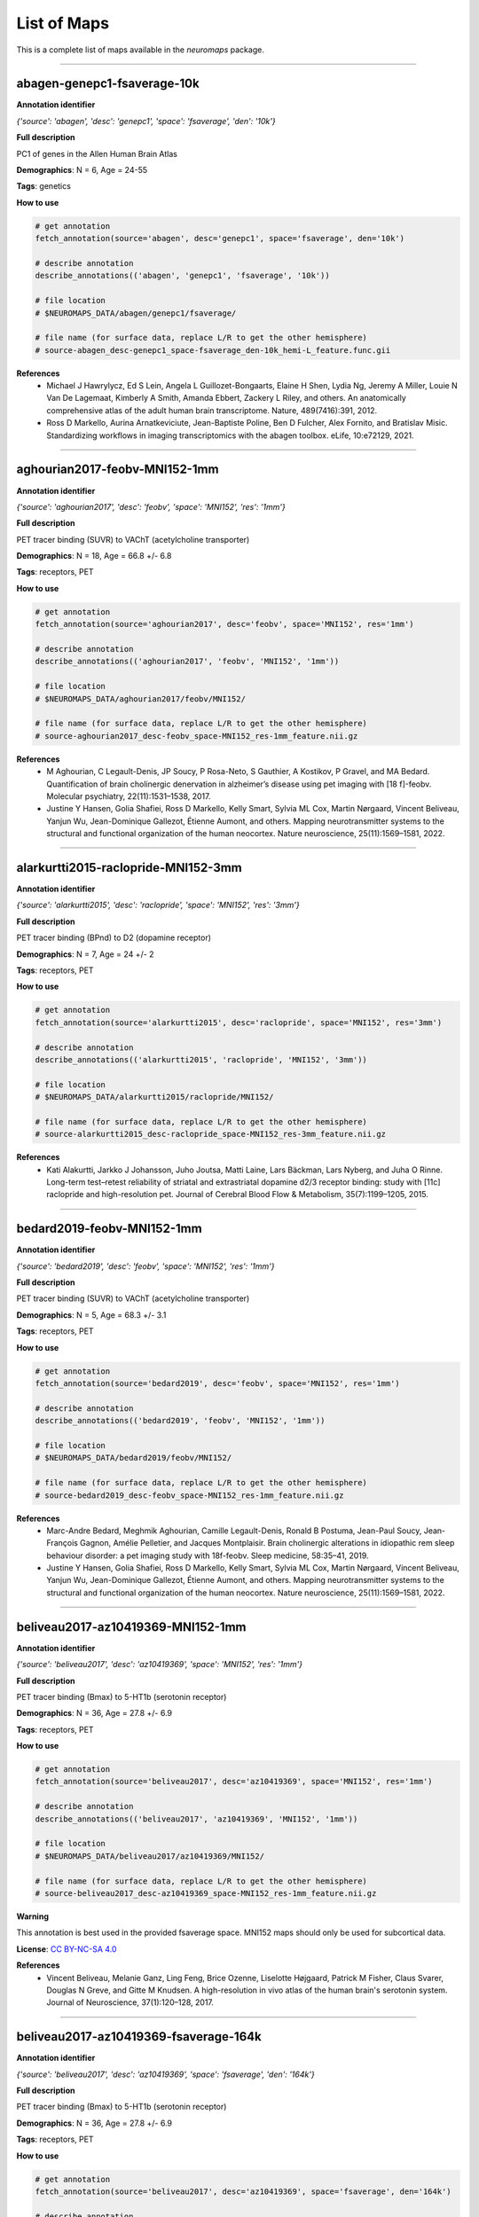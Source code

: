 .. _listofmaps:

------------
List of Maps
------------
This is a complete list of maps available in the `neuromaps` package. 

----

abagen-genepc1-fsaverage-10k
============================

**Annotation identifier**

*{'source': 'abagen', 'desc': 'genepc1', 'space': 'fsaverage', 'den': '10k'}*

**Full description**

PC1 of genes in the Allen Human Brain Atlas

**Demographics**: N = 6, Age = 24-55

**Tags**: genetics

**How to use**

.. code:: python

    # get annotation
    fetch_annotation(source='abagen', desc='genepc1', space='fsaverage', den='10k')

    # describe annotation
    describe_annotations(('abagen', 'genepc1', 'fsaverage', '10k'))

    # file location
    # $NEUROMAPS_DATA/abagen/genepc1/fsaverage/

    # file name (for surface data, replace L/R to get the other hemisphere)
    # source-abagen_desc-genepc1_space-fsaverage_den-10k_hemi-L_feature.func.gii

**References**
    - Michael J Hawrylycz, Ed S Lein, Angela L Guillozet-Bongaarts, Elaine H Shen, Lydia Ng, Jeremy A Miller, Louie N Van De Lagemaat, Kimberly A Smith, Amanda Ebbert, Zackery L Riley, and others. An anatomically comprehensive atlas of the adult human brain transcriptome. Nature, 489(7416):391, 2012.
    - Ross D Markello, Aurina Arnatkeviciute, Jean-Baptiste Poline, Ben D Fulcher, Alex Fornito, and Bratislav Misic. Standardizing workflows in imaging transcriptomics with the abagen toolbox. eLife, 10:e72129, 2021.

----

aghourian2017-feobv-MNI152-1mm
==============================

**Annotation identifier**

*{'source': 'aghourian2017', 'desc': 'feobv', 'space': 'MNI152', 'res': '1mm'}*

**Full description**

PET tracer binding (SUVR) to VAChT (acetylcholine transporter)

**Demographics**: N = 18, Age = 66.8 +/- 6.8

**Tags**: receptors, PET

**How to use**

.. code:: python

    # get annotation
    fetch_annotation(source='aghourian2017', desc='feobv', space='MNI152', res='1mm')

    # describe annotation
    describe_annotations(('aghourian2017', 'feobv', 'MNI152', '1mm'))

    # file location
    # $NEUROMAPS_DATA/aghourian2017/feobv/MNI152/

    # file name (for surface data, replace L/R to get the other hemisphere)
    # source-aghourian2017_desc-feobv_space-MNI152_res-1mm_feature.nii.gz

**References**
    - M Aghourian, C Legault-Denis, JP Soucy, P Rosa-Neto, S Gauthier, A Kostikov, P Gravel, and MA Bedard. Quantification of brain cholinergic denervation in alzheimer’s disease using pet imaging with [18 f]-feobv. Molecular psychiatry, 22(11):1531–1538, 2017.
    - Justine Y Hansen, Golia Shafiei, Ross D Markello, Kelly Smart, Sylvia ML Cox, Martin Nørgaard, Vincent Beliveau, Yanjun Wu, Jean-Dominique Gallezot, Étienne Aumont, and others. Mapping neurotransmitter systems to the structural and functional organization of the human neocortex. Nature neuroscience, 25(11):1569–1581, 2022.

----

alarkurtti2015-raclopride-MNI152-3mm
====================================

**Annotation identifier**

*{'source': 'alarkurtti2015', 'desc': 'raclopride', 'space': 'MNI152', 'res': '3mm'}*

**Full description**

PET tracer binding (BPnd) to D2 (dopamine receptor)

**Demographics**: N = 7, Age = 24 +/- 2

**Tags**: receptors, PET

**How to use**

.. code:: python

    # get annotation
    fetch_annotation(source='alarkurtti2015', desc='raclopride', space='MNI152', res='3mm')

    # describe annotation
    describe_annotations(('alarkurtti2015', 'raclopride', 'MNI152', '3mm'))

    # file location
    # $NEUROMAPS_DATA/alarkurtti2015/raclopride/MNI152/

    # file name (for surface data, replace L/R to get the other hemisphere)
    # source-alarkurtti2015_desc-raclopride_space-MNI152_res-3mm_feature.nii.gz

**References**
    - Kati Alakurtti, Jarkko J Johansson, Juho Joutsa, Matti Laine, Lars Bäckman, Lars Nyberg, and Juha O Rinne. Long-term test–retest reliability of striatal and extrastriatal dopamine d2/3 receptor binding: study with [11c] raclopride and high-resolution pet. Journal of Cerebral Blood Flow & Metabolism, 35(7):1199–1205, 2015.

----

bedard2019-feobv-MNI152-1mm
===========================

**Annotation identifier**

*{'source': 'bedard2019', 'desc': 'feobv', 'space': 'MNI152', 'res': '1mm'}*

**Full description**

PET tracer binding (SUVR) to VAChT (acetylcholine transporter)

**Demographics**: N = 5, Age = 68.3 +/- 3.1

**Tags**: receptors, PET

**How to use**

.. code:: python

    # get annotation
    fetch_annotation(source='bedard2019', desc='feobv', space='MNI152', res='1mm')

    # describe annotation
    describe_annotations(('bedard2019', 'feobv', 'MNI152', '1mm'))

    # file location
    # $NEUROMAPS_DATA/bedard2019/feobv/MNI152/

    # file name (for surface data, replace L/R to get the other hemisphere)
    # source-bedard2019_desc-feobv_space-MNI152_res-1mm_feature.nii.gz

**References**
    - Marc-Andre Bedard, Meghmik Aghourian, Camille Legault-Denis, Ronald B Postuma, Jean-Paul Soucy, Jean-François Gagnon, Amélie Pelletier, and Jacques Montplaisir. Brain cholinergic alterations in idiopathic rem sleep behaviour disorder: a pet imaging study with 18f-feobv. Sleep medicine, 58:35–41, 2019.
    - Justine Y Hansen, Golia Shafiei, Ross D Markello, Kelly Smart, Sylvia ML Cox, Martin Nørgaard, Vincent Beliveau, Yanjun Wu, Jean-Dominique Gallezot, Étienne Aumont, and others. Mapping neurotransmitter systems to the structural and functional organization of the human neocortex. Nature neuroscience, 25(11):1569–1581, 2022.

----

beliveau2017-az10419369-MNI152-1mm
==================================

**Annotation identifier**

*{'source': 'beliveau2017', 'desc': 'az10419369', 'space': 'MNI152', 'res': '1mm'}*

**Full description**

PET tracer binding (Bmax) to 5-HT1b (serotonin receptor)

**Demographics**: N = 36, Age = 27.8 +/- 6.9

**Tags**: receptors, PET

**How to use**

.. code:: python

    # get annotation
    fetch_annotation(source='beliveau2017', desc='az10419369', space='MNI152', res='1mm')

    # describe annotation
    describe_annotations(('beliveau2017', 'az10419369', 'MNI152', '1mm'))

    # file location
    # $NEUROMAPS_DATA/beliveau2017/az10419369/MNI152/

    # file name (for surface data, replace L/R to get the other hemisphere)
    # source-beliveau2017_desc-az10419369_space-MNI152_res-1mm_feature.nii.gz

**Warning**

This annotation is best used in the provided fsaverage space. MNI152 maps should only be used for subcortical data.

**License**: `CC BY-NC-SA 4.0 <https://creativecommons.org/licenses/by-nc-sa/4.0/>`_

**References**
    - Vincent Beliveau, Melanie Ganz, Ling Feng, Brice Ozenne, Liselotte Højgaard, Patrick M Fisher, Claus Svarer, Douglas N Greve, and Gitte M Knudsen. A high-resolution in vivo atlas of the human brain's serotonin system. Journal of Neuroscience, 37(1):120–128, 2017.

----

beliveau2017-az10419369-fsaverage-164k
======================================

**Annotation identifier**

*{'source': 'beliveau2017', 'desc': 'az10419369', 'space': 'fsaverage', 'den': '164k'}*

**Full description**

PET tracer binding (Bmax) to 5-HT1b (serotonin receptor)

**Demographics**: N = 36, Age = 27.8 +/- 6.9

**Tags**: receptors, PET

**How to use**

.. code:: python

    # get annotation
    fetch_annotation(source='beliveau2017', desc='az10419369', space='fsaverage', den='164k')

    # describe annotation
    describe_annotations(('beliveau2017', 'az10419369', 'fsaverage', '164k'))

    # file location
    # $NEUROMAPS_DATA/beliveau2017/az10419369/fsaverage/

    # file name (for surface data, replace L/R to get the other hemisphere)
    # source-beliveau2017_desc-az10419369_space-fsaverage_den-164k_hemi-L_feature.func.gii

**License**: `CC BY-NC-SA 4.0 <https://creativecommons.org/licenses/by-nc-sa/4.0/>`_

**References**
    - Vincent Beliveau, Melanie Ganz, Ling Feng, Brice Ozenne, Liselotte Højgaard, Patrick M Fisher, Claus Svarer, Douglas N Greve, and Gitte M Knudsen. A high-resolution in vivo atlas of the human brain's serotonin system. Journal of Neuroscience, 37(1):120–128, 2017.

----

beliveau2017-cimbi36-MNI152-1mm
===============================

**Annotation identifier**

*{'source': 'beliveau2017', 'desc': 'cimbi36', 'space': 'MNI152', 'res': '1mm'}*

**Full description**

PET tracer binding (Bmax) to 5-HT2a (serotonin receptor)

**Demographics**: N = 29, Age = 22.6 +/- 2.7

**Tags**: receptors, PET

**How to use**

.. code:: python

    # get annotation
    fetch_annotation(source='beliveau2017', desc='cimbi36', space='MNI152', res='1mm')

    # describe annotation
    describe_annotations(('beliveau2017', 'cimbi36', 'MNI152', '1mm'))

    # file location
    # $NEUROMAPS_DATA/beliveau2017/cimbi36/MNI152/

    # file name (for surface data, replace L/R to get the other hemisphere)
    # source-beliveau2017_desc-cimbi36_space-MNI152_res-1mm_feature.nii.gz

**Warning**

This annotation is best used in the provided fsaverage space. MNI152 maps should only be used for subcortical data.

**License**: `CC BY-NC-SA 4.0 <https://creativecommons.org/licenses/by-nc-sa/4.0/>`_

**References**
    - Vincent Beliveau, Melanie Ganz, Ling Feng, Brice Ozenne, Liselotte Højgaard, Patrick M Fisher, Claus Svarer, Douglas N Greve, and Gitte M Knudsen. A high-resolution in vivo atlas of the human brain's serotonin system. Journal of Neuroscience, 37(1):120–128, 2017.

----

beliveau2017-cimbi36-fsaverage-164k
===================================

**Annotation identifier**

*{'source': 'beliveau2017', 'desc': 'cimbi36', 'space': 'fsaverage', 'den': '164k'}*

**Full description**

PET tracer binding (Bmax) to 5-HT2a (serotonin receptor)

**Demographics**: N = 29, Age = 22.6 +/- 2.7

**Tags**: receptors, PET

**How to use**

.. code:: python

    # get annotation
    fetch_annotation(source='beliveau2017', desc='cimbi36', space='fsaverage', den='164k')

    # describe annotation
    describe_annotations(('beliveau2017', 'cimbi36', 'fsaverage', '164k'))

    # file location
    # $NEUROMAPS_DATA/beliveau2017/cimbi36/fsaverage/

    # file name (for surface data, replace L/R to get the other hemisphere)
    # source-beliveau2017_desc-cimbi36_space-fsaverage_den-164k_hemi-L_feature.func.gii

**License**: `CC BY-NC-SA 4.0 <https://creativecommons.org/licenses/by-nc-sa/4.0/>`_

**References**
    - Vincent Beliveau, Melanie Ganz, Ling Feng, Brice Ozenne, Liselotte Højgaard, Patrick M Fisher, Claus Svarer, Douglas N Greve, and Gitte M Knudsen. A high-resolution in vivo atlas of the human brain's serotonin system. Journal of Neuroscience, 37(1):120–128, 2017.

----

beliveau2017-cumi101-MNI152-1mm
===============================

**Annotation identifier**

*{'source': 'beliveau2017', 'desc': 'cumi101', 'space': 'MNI152', 'res': '1mm'}*

**Full description**

PET tracer binding (Bmax) to 5-HT1a (serotonin receptor)

**Demographics**: N = 8, Age = 28.4 +/- 8.8

**Tags**: receptors, PET

**How to use**

.. code:: python

    # get annotation
    fetch_annotation(source='beliveau2017', desc='cumi101', space='MNI152', res='1mm')

    # describe annotation
    describe_annotations(('beliveau2017', 'cumi101', 'MNI152', '1mm'))

    # file location
    # $NEUROMAPS_DATA/beliveau2017/cumi101/MNI152/

    # file name (for surface data, replace L/R to get the other hemisphere)
    # source-beliveau2017_desc-cumi101_space-MNI152_res-1mm_feature.nii.gz

**Warning**

This annotation is best used in the provided fsaverage space. MNI152 maps should only be used for subcortical data.

**License**: `CC BY-NC-SA 4.0 <https://creativecommons.org/licenses/by-nc-sa/4.0/>`_

**References**
    - Vincent Beliveau, Melanie Ganz, Ling Feng, Brice Ozenne, Liselotte Højgaard, Patrick M Fisher, Claus Svarer, Douglas N Greve, and Gitte M Knudsen. A high-resolution in vivo atlas of the human brain's serotonin system. Journal of Neuroscience, 37(1):120–128, 2017.

----

beliveau2017-cumi101-fsaverage-164k
===================================

**Annotation identifier**

*{'source': 'beliveau2017', 'desc': 'cumi101', 'space': 'fsaverage', 'den': '164k'}*

**Full description**

PET tracer binding (Bmax) to 5-HT1a (serotonin receptor)

**Demographics**: N = 8, Age = 28.4 +/- 8.8

**Tags**: receptors, PET

**How to use**

.. code:: python

    # get annotation
    fetch_annotation(source='beliveau2017', desc='cumi101', space='fsaverage', den='164k')

    # describe annotation
    describe_annotations(('beliveau2017', 'cumi101', 'fsaverage', '164k'))

    # file location
    # $NEUROMAPS_DATA/beliveau2017/cumi101/fsaverage/

    # file name (for surface data, replace L/R to get the other hemisphere)
    # source-beliveau2017_desc-cumi101_space-fsaverage_den-164k_hemi-L_feature.func.gii

**License**: `CC BY-NC-SA 4.0 <https://creativecommons.org/licenses/by-nc-sa/4.0/>`_

**References**
    - Vincent Beliveau, Melanie Ganz, Ling Feng, Brice Ozenne, Liselotte Højgaard, Patrick M Fisher, Claus Svarer, Douglas N Greve, and Gitte M Knudsen. A high-resolution in vivo atlas of the human brain's serotonin system. Journal of Neuroscience, 37(1):120–128, 2017.

----

beliveau2017-dasb-MNI152-1mm
============================

**Annotation identifier**

*{'source': 'beliveau2017', 'desc': 'dasb', 'space': 'MNI152', 'res': '1mm'}*

**Full description**

PET tracer binding (Bmax) to 5-HTT (serotonin transporter)

**Demographics**: N = 100, Age = 25.1 +/- 5.8

**Tags**: receptors, PET

**How to use**

.. code:: python

    # get annotation
    fetch_annotation(source='beliveau2017', desc='dasb', space='MNI152', res='1mm')

    # describe annotation
    describe_annotations(('beliveau2017', 'dasb', 'MNI152', '1mm'))

    # file location
    # $NEUROMAPS_DATA/beliveau2017/dasb/MNI152/

    # file name (for surface data, replace L/R to get the other hemisphere)
    # source-beliveau2017_desc-dasb_space-MNI152_res-1mm_feature.nii.gz

**Warning**

This annotation is best used in the provided fsaverage space. MNI152 maps should only be used for subcortical data.

**License**: `CC BY-NC-SA 4.0 <https://creativecommons.org/licenses/by-nc-sa/4.0/>`_

**References**
    - Vincent Beliveau, Melanie Ganz, Ling Feng, Brice Ozenne, Liselotte Højgaard, Patrick M Fisher, Claus Svarer, Douglas N Greve, and Gitte M Knudsen. A high-resolution in vivo atlas of the human brain's serotonin system. Journal of Neuroscience, 37(1):120–128, 2017.

----

beliveau2017-dasb-fsaverage-164k
================================

**Annotation identifier**

*{'source': 'beliveau2017', 'desc': 'dasb', 'space': 'fsaverage', 'den': '164k'}*

**Full description**

PET tracer binding (Bmax) to 5-HTT (serotonin transporter)

**Demographics**: N = 100, Age = 25.1 +/- 5.8

**Tags**: receptors, PET

**How to use**

.. code:: python

    # get annotation
    fetch_annotation(source='beliveau2017', desc='dasb', space='fsaverage', den='164k')

    # describe annotation
    describe_annotations(('beliveau2017', 'dasb', 'fsaverage', '164k'))

    # file location
    # $NEUROMAPS_DATA/beliveau2017/dasb/fsaverage/

    # file name (for surface data, replace L/R to get the other hemisphere)
    # source-beliveau2017_desc-dasb_space-fsaverage_den-164k_hemi-L_feature.func.gii

**License**: `CC BY-NC-SA 4.0 <https://creativecommons.org/licenses/by-nc-sa/4.0/>`_

**References**
    - Vincent Beliveau, Melanie Ganz, Ling Feng, Brice Ozenne, Liselotte Højgaard, Patrick M Fisher, Claus Svarer, Douglas N Greve, and Gitte M Knudsen. A high-resolution in vivo atlas of the human brain's serotonin system. Journal of Neuroscience, 37(1):120–128, 2017.

----

beliveau2017-sb207145-MNI152-1mm
================================

**Annotation identifier**

*{'source': 'beliveau2017', 'desc': 'sb207145', 'space': 'MNI152', 'res': '1mm'}*

**Full description**

PET tracer binding (Bmax) to 5-HT4 (serotonin receptor)

**Demographics**: N = 59, Age = 25.9 +/- 5.3

**Tags**: receptors, PET

**How to use**

.. code:: python

    # get annotation
    fetch_annotation(source='beliveau2017', desc='sb207145', space='MNI152', res='1mm')

    # describe annotation
    describe_annotations(('beliveau2017', 'sb207145', 'MNI152', '1mm'))

    # file location
    # $NEUROMAPS_DATA/beliveau2017/sb207145/MNI152/

    # file name (for surface data, replace L/R to get the other hemisphere)
    # source-beliveau2017_desc-sb207145_space-MNI152_res-1mm_feature.nii.gz

**Warning**

This annotation is best used in the provided fsaverage space. MNI152 maps should only be used for subcortical data.

**License**: `CC BY-NC-SA 4.0 <https://creativecommons.org/licenses/by-nc-sa/4.0/>`_

**References**
    - Vincent Beliveau, Melanie Ganz, Ling Feng, Brice Ozenne, Liselotte Højgaard, Patrick M Fisher, Claus Svarer, Douglas N Greve, and Gitte M Knudsen. A high-resolution in vivo atlas of the human brain's serotonin system. Journal of Neuroscience, 37(1):120–128, 2017.

----

beliveau2017-sb207145-fsaverage-164k
====================================

**Annotation identifier**

*{'source': 'beliveau2017', 'desc': 'sb207145', 'space': 'fsaverage', 'den': '164k'}*

**Full description**

PET tracer binding (Bmax) to 5-HT4 (serotonin receptor)

**Demographics**: N = 59, Age = 25.9 +/- 5.3

**Tags**: receptors, PET

**How to use**

.. code:: python

    # get annotation
    fetch_annotation(source='beliveau2017', desc='sb207145', space='fsaverage', den='164k')

    # describe annotation
    describe_annotations(('beliveau2017', 'sb207145', 'fsaverage', '164k'))

    # file location
    # $NEUROMAPS_DATA/beliveau2017/sb207145/fsaverage/

    # file name (for surface data, replace L/R to get the other hemisphere)
    # source-beliveau2017_desc-sb207145_space-fsaverage_den-164k_hemi-L_feature.func.gii

**License**: `CC BY-NC-SA 4.0 <https://creativecommons.org/licenses/by-nc-sa/4.0/>`_

**References**
    - Vincent Beliveau, Melanie Ganz, Ling Feng, Brice Ozenne, Liselotte Højgaard, Patrick M Fisher, Claus Svarer, Douglas N Greve, and Gitte M Knudsen. A high-resolution in vivo atlas of the human brain's serotonin system. Journal of Neuroscience, 37(1):120–128, 2017.

----

castrillon2023-cmrglc-MNI152-3mm
================================

**Annotation identifier**

*{'source': 'castrillon2023', 'desc': 'cmrglc', 'space': 'MNI152', 'res': '3mm'}*

**Full description**

Glucose metabolism

**Demographics**: N = None, Age = None

**Tags**: functional, PET, metabolism, resteyesopen

**How to use**

.. code:: python

    # get annotation
    fetch_annotation(source='castrillon2023', desc='cmrglc', space='MNI152', res='3mm')

    # describe annotation
    describe_annotations(('castrillon2023', 'cmrglc', 'MNI152', '3mm'))

    # file location
    # $NEUROMAPS_DATA/castrillon2023/cmrglc/MNI152/

    # file name (for surface data, replace L/R to get the other hemisphere)
    # source-castrillon2023_desc-cmrglc_space-MNI152_res-3mm_feature.nii.gz

**References**
    - Gabriel Castrillon, Samira Epp, Antonia Bose, Laura Fraticelli, André Hechler, Roman Belenya, Andreas Ranft, Igor Yakushev, Lukas Utz, Lalith Sundar, and others. An energy costly architecture of neuromodulators for human brain evolution and cognition. Science advances, 9(50):eadi7632, 2023.

----

ding2010-mrb-MNI152-1mm
=======================

**Annotation identifier**

*{'source': 'ding2010', 'desc': 'mrb', 'space': 'MNI152', 'res': '1mm'}*

**Full description**

PET tracer binding (BPnd) to NET (norepinephrine transporter)

**Demographics**: N = 77, Age = 33.4 +/- 9.17

**Tags**: receptors, PET

**How to use**

.. code:: python

    # get annotation
    fetch_annotation(source='ding2010', desc='mrb', space='MNI152', res='1mm')

    # describe annotation
    describe_annotations(('ding2010', 'mrb', 'MNI152', '1mm'))

    # file location
    # $NEUROMAPS_DATA/ding2010/mrb/MNI152/

    # file name (for surface data, replace L/R to get the other hemisphere)
    # source-ding2010_desc-mrb_space-MNI152_res-1mm_feature.nii.gz

**References**
    - Yu-Shin Ding, Tarun Singhal, Beata Planeta-Wilson, Jean-Dominique Gallezot, Nabeel Nabulsi, David Labaree, Jim Ropchan, Shannan Henry, Wendol Williams, Richard E Carson, and others. Pet imaging of the effects of age and cocaine on the norepinephrine transporter in the human brain using (s, s)-[11c] o-methylreboxetine and hrrt. Synapse, 64(1):30–38, 2010.
    - Justine Y Hansen, Golia Shafiei, Ross D Markello, Kelly Smart, Sylvia ML Cox, Martin Nørgaard, Vincent Beliveau, Yanjun Wu, Jean-Dominique Gallezot, Étienne Aumont, and others. Mapping neurotransmitter systems to the structural and functional organization of the human neocortex. Nature neuroscience, 25(11):1569–1581, 2022.
    - R Li Chiang-shan, Marc N Potenza, Dianne E Lee, Beata Planeta, Jean-Dominique Gallezot, David Labaree, Shannan Henry, Nabeel Nabulsi, Rajita Sinha, Yu-Shin Ding, and others. Decreased norepinephrine transporter availability in obesity: positron emission tomography imaging with (s, s)-[11c] o-methylreboxetine. Neuroimage, 86:306–310, 2014.
    - Elizabeth Sanchez-Rangel, Jean-Dominique Gallezot, Catherine W Yeckel, Wai Lam, Renata Belfort-DeAguiar, Ming-Kai Chen, Richard E Carson, Robert Sherwin, and Janice J Hwang. Norepinephrine transporter availability in brown fat is reduced in obesity: a human pet study with [11 c] mrb. International Journal of Obesity, 44(4):964–967, 2020.
    - Renata Belfort-DeAguiar, Jean-Dominique Gallezot, Janice J Hwang, Ahmed Elshafie, Catherine W Yeckel, Owen Chan, Richard E Carson, Yu-Shin Ding, and Robert S Sherwin. Noradrenergic activity in the human brain: a mechanism supporting the defense against hypoglycemia. The Journal of Clinical Endocrinology & Metabolism, 103(6):2244–2252, 2018.

----

dubois2015-abp688-MNI152-1mm
============================

**Annotation identifier**

*{'source': 'dubois2015', 'desc': 'abp688', 'space': 'MNI152', 'res': '1mm'}*

**Full description**

PET tracer binding (BPnd) to mGluR5 (glutamate receptor)

**Demographics**: N = 28, Age = 33.1 +/- 11.2

**Tags**: receptors, PET

**How to use**

.. code:: python

    # get annotation
    fetch_annotation(source='dubois2015', desc='abp688', space='MNI152', res='1mm')

    # describe annotation
    describe_annotations(('dubois2015', 'abp688', 'MNI152', '1mm'))

    # file location
    # $NEUROMAPS_DATA/dubois2015/abp688/MNI152/

    # file name (for surface data, replace L/R to get the other hemisphere)
    # source-dubois2015_desc-abp688_space-MNI152_res-1mm_feature.nii.gz

**References**
    - Jonathan M DuBois, Olivier G Rousset, Jared Rowley, Manuel Porras-Betancourt, Andrew J Reader, Aurelie Labbe, Gassan Massarweh, Jean-Paul Soucy, Pedro Rosa-Neto, and Eliane Kobayashi. Characterization of age/sex and the regional distribution of mglur5 availability in the healthy human brain measured by high-resolution [11 c] abp688 pet. European journal of nuclear medicine and molecular imaging, 43(1):152–162, 2016.
    - Justine Y Hansen, Golia Shafiei, Ross D Markello, Kelly Smart, Sylvia ML Cox, Martin Nørgaard, Vincent Beliveau, Yanjun Wu, Jean-Dominique Gallezot, Étienne Aumont, and others. Mapping neurotransmitter systems to the structural and functional organization of the human neocortex. Nature neuroscience, 25(11):1569–1581, 2022.

----

dukart2018-flumazenil-MNI152-3mm
================================

**Annotation identifier**

*{'source': 'dukart2018', 'desc': 'flumazenil', 'space': 'MNI152', 'res': '3mm'}*

**Full description**

PET tracer binding (BPnd) to GABAa (gaba receptor)

**Demographics**: N = 6, Age = 43 +/- 4

**Tags**: receptors, PET

**How to use**

.. code:: python

    # get annotation
    fetch_annotation(source='dukart2018', desc='flumazenil', space='MNI152', res='3mm')

    # describe annotation
    describe_annotations(('dukart2018', 'flumazenil', 'MNI152', '3mm'))

    # file location
    # $NEUROMAPS_DATA/dukart2018/flumazenil/MNI152/

    # file name (for surface data, replace L/R to get the other hemisphere)
    # source-dukart2018_desc-flumazenil_space-MNI152_res-3mm_feature.nii.gz

**References**
    - Juergen Dukart, Štefan Holiga, Christopher Chatham, Peter Hawkins, Anna Forsyth, Rebecca McMillan, Jim Myers, Anne R Lingford-Hughes, David J Nutt, Emilio Merlo-Pich, and others. Cerebral blood flow predicts differential neurotransmitter activity. Scientific reports, 8(1):1–11, 2018.

----

dukart2018-fpcit-MNI152-3mm
===========================

**Annotation identifier**

*{'source': 'dukart2018', 'desc': 'fpcit', 'space': 'MNI152', 'res': '3mm'}*

**Full description**

SPECT tracer binding (SUVR) to DAT (dopamine transporter)

**Demographics**: N = 174, Age = 61 +/- 11

**Tags**: receptors, PET

**How to use**

.. code:: python

    # get annotation
    fetch_annotation(source='dukart2018', desc='fpcit', space='MNI152', res='3mm')

    # describe annotation
    describe_annotations(('dukart2018', 'fpcit', 'MNI152', '3mm'))

    # file location
    # $NEUROMAPS_DATA/dukart2018/fpcit/MNI152/

    # file name (for surface data, replace L/R to get the other hemisphere)
    # source-dukart2018_desc-fpcit_space-MNI152_res-3mm_feature.nii.gz

**References**
    - Juergen Dukart, Štefan Holiga, Christopher Chatham, Peter Hawkins, Anna Forsyth, Rebecca McMillan, Jim Myers, Anne R Lingford-Hughes, David J Nutt, Emilio Merlo-Pich, and others. Cerebral blood flow predicts differential neurotransmitter activity. Scientific reports, 8(1):1–11, 2018.

----

fazio2016-madam-MNI152-3mm
==========================

**Annotation identifier**

*{'source': 'fazio2016', 'desc': 'madam', 'space': 'MNI152', 'res': '3mm'}*

**Full description**

PET tracer binding (BPnd) to 5-HTT (serotonin transporter)

**Demographics**: N = 10, Age = 51-67

**Tags**: receptors, PET

**How to use**

.. code:: python

    # get annotation
    fetch_annotation(source='fazio2016', desc='madam', space='MNI152', res='3mm')

    # describe annotation
    describe_annotations(('fazio2016', 'madam', 'MNI152', '3mm'))

    # file location
    # $NEUROMAPS_DATA/fazio2016/madam/MNI152/

    # file name (for surface data, replace L/R to get the other hemisphere)
    # source-fazio2016_desc-madam_space-MNI152_res-3mm_feature.nii.gz

**References**
    - Patrik Fazio, Martin Schain, Katarina Varnäs, Christer Halldin, Lars Farde, and Andrea Varrone. Mapping the distribution of serotonin transporter in the human brainstem with high-resolution pet: validation using postmortem autoradiography data. Neuroimage, 133:313–320, 2016.

----

finnema2016-ucbj-MNI152-1mm
===========================

**Annotation identifier**

*{'source': 'finnema2016', 'desc': 'ucbj', 'space': 'MNI152', 'res': '1mm'}*

**Full description**

PET tracer binding (BPnd) to SV2A (synaptic vesicle glycoprotein 2A, a synapse marker)

**Demographics**: N = 76, Age = 48.9 +/- 18.4

**Tags**: PET

**How to use**

.. code:: python

    # get annotation
    fetch_annotation(source='finnema2016', desc='ucbj', space='MNI152', res='1mm')

    # describe annotation
    describe_annotations(('finnema2016', 'ucbj', 'MNI152', '1mm'))

    # file location
    # $NEUROMAPS_DATA/finnema2016/ucbj/MNI152/

    # file name (for surface data, replace L/R to get the other hemisphere)
    # source-finnema2016_desc-ucbj_space-MNI152_res-1mm_feature.nii.gz

**References**
    - Sjoerd J Finnema, Nabeel B Nabulsi, Joël Mercier, Shu-fei Lin, Ming-Kai Chen, David Matuskey, Jean-Dominique Gallezot, Shannan Henry, Jonas Hannestad, Yiyun Huang, and others. Kinetic evaluation and test–retest reproducibility of [11c] ucb-j, a novel radioligand for positron emission tomography imaging of synaptic vesicle glycoprotein 2a in humans. Journal of Cerebral Blood Flow & Metabolism, 38(11):2041–2052, 2018.
    - Mika Naganawa, Nabeel Nabulsi, Shannan Henry, David Matuskey, Shu-Fei Lin, Lawrence Slieker, Adam J Schwarz, Nancy Kant, Cynthia Jesudason, Kevin Ruley, and others. First-in-human assessment of 11c-lsn3172176, an m1 muscarinic acetylcholine receptor pet radiotracer. Journal of Nuclear Medicine, 62(4):553–560, 2021.
    - Justine Y Hansen, Golia Shafiei, Jacob W Vogel, Kelly Smart, Carrie E Bearden, Martine Hoogman, Barbara Franke, Daan Van Rooij, Jan Buitelaar, Carrie R McDonald, and others. Local molecular and global connectomic contributions to cross-disorder cortical abnormalities. Nature communications, 13(1):1–17, 2022.
    - Ming-Kai Chen, Adam P Mecca, Mika Naganawa, Jean-Dominique Gallezot, Takuya Toyonaga, Jayanta Mondal, Sjoerd J Finnema, Shu-fei Lin, Ryan S O’Dell, Julia W McDonald, and others. Comparison of [11c] ucb-j and [18f] fdg pet in alzheimer’s disease: a tracer kinetic modeling study. Journal of Cerebral Blood Flow & Metabolism, pages 0271678X211004312, 2021.
    - Ryan S O’Dell, Adam P Mecca, Ming-Kai Chen, Mika Naganawa, Takuya Toyonaga, Yihuan Lu, Tyler A Godek, Joanna E Harris, Hugh H Bartlett, Emmie R Banks, and others. Association of aβ deposition and regional synaptic density in early alzheimer’s disease: a pet imaging study with [11 c] ucb-j. Alzheimer's Research & Therapy, 13(1):1–12, 2021.
    - Kelly Smart, Heather Liu, David Matuskey, Ming-Kai Chen, Kristen Torres, Nabeel Nabulsi, David Labaree, Jim Ropchan, Ansel T Hillmer, Yiyun Huang, and others. Binding of the synaptic vesicle radiotracer [11c] ucb-j is unchanged during functional brain activation using a visual stimulation task. Journal of Cerebral Blood Flow & Metabolism, 41(5):1067–1079, 2021.
    - Julian J Weiss, Rachela Calvi, Mika Naganawa, Takuya Toyonaga, Shelli F Farhadian, Michelle Chintanaphol, Jennifer Chiarelle, Ming-Qiang Zheng, Jim Ropchan, Yiyun Huang, Robert H Pietrzak, Richard E Carson, and Serena Spudich. Preliminary in vivo evidence of reduced synaptic density in human immunodeficiency virus (hiv) despite antiretroviral therapy. Clinical Infectious Diseases, 73(8):1404–1411, 2021.
    - Rajiv Radhakrishnan, Patrick D Skosnik, Mohini Ranganathan, Mika Naganawa, Takuya Toyonaga, Sjoerd Finnema, Ansel T Hillmer, Irina Esterlis, Yiyun Huang, Nabeel Nabulsi, and others. In vivo evidence of lower synaptic vesicle density in schizophrenia. Molecular Psychiatry, pages 1–9, 2021.
    - Deepak Cyril D’Souza, Jose A Cortes-Briones, Mohini Ranganathan, Halle Thurnauer, Gina Creatura, Toral Surti, Beata Planeta, Alexander Neumeister, Brian Pittman, Marc D Normandin, and others. Rapid changes in cannabinoid 1 receptor availability in cannabis-dependent male subjects after abstinence from cannabis. Biological psychiatry: cognitive neuroscience and neuroimaging, 1(1):60–67, 2016.
    - Sjoerd J Finnema, Takuya Toyonaga, Kamil Detyniecki, Ming-Kai Chen, Mark Dias, Qianyu Wang, Shu-Fei Lin, Mika Naganawa, Jean-Dominique Gallezot, Yihuan Lu, and others. Reduced synaptic vesicle protein 2a binding in temporal lobe epilepsy: a [11c] ucb-j positron emission tomography study. Epilepsia, 61(10):2183–2193, 2020.
    - Jason Bini, Daniel Holden, Kathryn Fontaine, Tim Mulnix, Yihuan Lu, David Matuskey, Jim Ropchan, Nabeel Nabulsi, Yiyun Huang, and Richard E Carson. Human adult and adolescent biodistribution and dosimetry of the synaptic vesicle glycoprotein 2a radioligand 11 c-ucb-j. EJNMMI research, 10(1):1–8, 2020.
    - Adam P Mecca, Ming-Kai Chen, Ryan S O'Dell, Mika Naganawa, Takuya Toyonaga, Tyler A Godek, Joanna E Harris, Hugh H Bartlett, Wenzhen Zhao, Nabeel B Nabulsi, and others. In vivo measurement of widespread synaptic loss in alzheimer's disease with sv2a pet. Alzheimer's & Dementia, 16(7):974–982, 2020.
    - Sjoerd J Finnema, Samantha Rossano, Mika Naganawa, Shannan Henry, Hong Gao, Richard Pracitto, Ralph P Maguire, Joël Mercier, Sophie Kervyn, Jean-Marie Nicolas, and others. A single-center, open-label positron emission tomography study to evaluate brivaracetam and levetiracetam synaptic vesicle glycoprotein 2a binding in healthy volunteers. Epilepsia, 60(5):958–967, 2019.
    - Sophie E Holmes, Dustin Scheinost, Sjoerd J Finnema, Mika Naganawa, Margaret T Davis, Nicole DellaGioia, Nabeel Nabulsi, David Matuskey, Gustavo A Angarita, Robert H Pietrzak, and others. Lower synaptic density is associated with depression severity and network alterations. Nature communications, 10(1):1–10, 2019.
    - Ming-Kai Chen, Adam P Mecca, Mika Naganawa, Sjoerd J Finnema, Takuya Toyonaga, Shu-fei Lin, Soheila Najafzadeh, Jim Ropchan, Yihuan Lu, Julia W McDonald, and others. Assessing synaptic density in alzheimer disease with synaptic vesicle glycoprotein 2a positron emission tomographic imaging. JAMA neurology, 75(10):1215–1224, 2018.

----

gallezot2010-p943-MNI152-1mm
============================

**Annotation identifier**

*{'source': 'gallezot2010', 'desc': 'p943', 'space': 'MNI152', 'res': '1mm'}*

**Full description**

PET tracer binding (BPnd) to 5-HT1b (serotonin receptor)

**Demographics**: N = 23, Age = 28.7 +/- 7

**Tags**: receptors, PET

**How to use**

.. code:: python

    # get annotation
    fetch_annotation(source='gallezot2010', desc='p943', space='MNI152', res='1mm')

    # describe annotation
    describe_annotations(('gallezot2010', 'p943', 'MNI152', '1mm'))

    # file location
    # $NEUROMAPS_DATA/gallezot2010/p943/MNI152/

    # file name (for surface data, replace L/R to get the other hemisphere)
    # source-gallezot2010_desc-p943_space-MNI152_res-1mm_feature.nii.gz

**References**
    - Jean-Dominique Gallezot, Nabeel Nabulsi, Alexander Neumeister, Beata Planeta-Wilson, Wendol A Williams, Tarun Singhal, Sunhee Kim, R Paul Maguire, Timothy McCarthy, J James Frost, and others. Kinetic modeling of the serotonin 5-ht1b receptor radioligand [11c] p943 in humans. Journal of Cerebral Blood Flow & Metabolism, 30(1):196–210, 2010.
    - Justine Y Hansen, Golia Shafiei, Ross D Markello, Kelly Smart, Sylvia ML Cox, Martin Nørgaard, Vincent Beliveau, Yanjun Wu, Jean-Dominique Gallezot, Étienne Aumont, and others. Mapping neurotransmitter systems to the structural and functional organization of the human neocortex. Nature neuroscience, 25(11):1569–1581, 2022.
    - James W Murrough, Shannan Henry, Jian Hu, Jean-Dominique Gallezot, Beata Planeta-Wilson, John F Neumaier, and Alexander Neumeister. Reduced ventral striatal/ventral pallidal serotonin 1b receptor binding potential in major depressive disorder. Psychopharmacology, 213(2):547–553, 2011.
    - James W Murrough, Christoph Czermak, Shannan Henry, Nabeel Nabulsi, Jean-Dominique Gallezot, Ralitza Gueorguieva, Beata Planeta-Wilson, John H Krystal, John F Neumaier, Yiyun Huang, and others. The effect of early trauma exposure on serotonin type 1b receptor expression revealed by reduced selective radioligand binding. Archives of general psychiatry, 68(9):892–900, 2011.
    - David Matuskey, Zubin Bhagwagar, Beata Planeta, Brian Pittman, Jean-Dominique Gallezot, Jason Chen, Jane Wanyiri, Soheila Najafzadeh, Jim Ropchan, Paul Geha, and others. Reductions in brain 5-ht1b receptor availability in primarily cocaine-dependent humans. Biological psychiatry, 76(10):816–822, 2014.
    - Christopher Pittenger, Thomas G Adams Jr, Jean-Dominique Gallezot, Michael J Crowley, Nabeel Nabulsi, James Ropchan, Hong Gao, Stephen A Kichuk, Ryan Simpson, Eileen Billingslea, and others. Ocd is associated with an altered association between sensorimotor gating and cortical and subcortical 5-ht1b receptor binding. Journal of affective disorders, 196:87–96, 2016.
    - Aybala Saricicek, Jason Chen, Beata Planeta, Barbara Ruf, Kalyani Subramanyam, Kathleen Maloney, David Matuskey, David Labaree, Lorenz Deserno, Alexander Neumeister, and others. Test–retest reliability of the novel 5-ht 1b receptor pet radioligand [11 c] p943. European journal of nuclear medicine and molecular imaging, 42(3):468–477, 2015.
    - Stephen R Baldassarri, Eunkyung Park, Sjoerd J Finnema, Beata Planeta, Nabeel Nabulsi, Soheila Najafzadeh, Jim Ropchan, Yiyun Huang, Jonas Hannestad, Kathleen Maloney, and others. Inverse changes in raphe and cortical 5-ht1b receptor availability after acute tryptophan depletion in healthy human subjects. Synapse, 74(10):e22159, 2020.

----

gallezot2017-gsk189254-MNI152-1mm
=================================

**Annotation identifier**

*{'source': 'gallezot2017', 'desc': 'gsk189254', 'space': 'MNI152', 'res': '1mm'}*

**Full description**

PET tracer binding (Vt) to H3 (histamine receptor)

**Demographics**: N = 8, Age = 31.69 +/- 8.95

**Tags**: receptors, PET

**How to use**

.. code:: python

    # get annotation
    fetch_annotation(source='gallezot2017', desc='gsk189254', space='MNI152', res='1mm')

    # describe annotation
    describe_annotations(('gallezot2017', 'gsk189254', 'MNI152', '1mm'))

    # file location
    # $NEUROMAPS_DATA/gallezot2017/gsk189254/MNI152/

    # file name (for surface data, replace L/R to get the other hemisphere)
    # source-gallezot2017_desc-gsk189254_space-MNI152_res-1mm_feature.nii.gz

**References**
    - Jean-Dominique Gallezot, Nabeel Nabulsi, Alexander Neumeister, Beata Planeta-Wilson, Wendol A Williams, Tarun Singhal, Sunhee Kim, R Paul Maguire, Timothy McCarthy, J James Frost, and others. Kinetic modeling of the serotonin 5-ht1b receptor radioligand [11c] p943 in humans. Journal of Cerebral Blood Flow & Metabolism, 30(1):196–210, 2010.
    - Justine Y Hansen, Golia Shafiei, Ross D Markello, Kelly Smart, Sylvia ML Cox, Martin Nørgaard, Vincent Beliveau, Yanjun Wu, Jean-Dominique Gallezot, Étienne Aumont, and others. Mapping neurotransmitter systems to the structural and functional organization of the human neocortex. Nature neuroscience, 25(11):1569–1581, 2022.
    - Sharon Ashworth, Eugenii A Rabiner, Roger N Gunn, Christophe Plisson, Alan A Wilson, Robert A Comley, Robert YK Lai, Antony D Gee, Marc Laruelle, and Vincent J Cunningham. Evaluation of 11c-gsk189254 as a novel radioligand for the h3 receptor in humans using pet. Journal of Nuclear Medicine, 51(7):1021–1029, 2010.

----

galovic2021-ge179-MNI152-1mm
============================

**Annotation identifier**

*{'source': 'galovic2021', 'desc': 'ge179', 'space': 'MNI152', 'res': '1mm'}*

**Full description**

PET tracer binding (Vt) to NMDA (glutamate receptor)

**Demographics**: N = 29, Age = 40.9 +/- 12.7

**Tags**: receptors, PET

**How to use**

.. code:: python

    # get annotation
    fetch_annotation(source='galovic2021', desc='ge179', space='MNI152', res='1mm')

    # describe annotation
    describe_annotations(('galovic2021', 'ge179', 'MNI152', '1mm'))

    # file location
    # $NEUROMAPS_DATA/galovic2021/ge179/MNI152

    # file name (for surface data, replace L/R to get the other hemisphere)
    # source-galovic2021_desc-ge179_space-MNI152_res-1mm_feature.nii.gz

**References**
    - Justine Y Hansen, Golia Shafiei, Ross D Markello, Kelly Smart, Sylvia ML Cox, Martin Nørgaard, Vincent Beliveau, Yanjun Wu, Jean-Dominique Gallezot, Étienne Aumont, and others. Mapping neurotransmitter systems to the structural and functional organization of the human neocortex. Nature neuroscience, 25(11):1569–1581, 2022.
    - Marian Galovic, Adam Al-Diwani, Umesh Vivekananda, Francisco Torrealdea, Kjell Erlandsson, Tim D Fryer, Young T Hong, Benjamin A Thomas, Colm J McGinnity, Evan Edmond, and others. In vivo nmda receptor function in people with nmda receptor antibody encephalitis. medRxiv, pages 2021–12, 2021.
    - Marian Galovic, Kjell Erlandsson, Tim D Fryer, Young T Hong, Roido Manavaki, Hasan Sari, Sarah Chetcuti, Benjamin A Thomas, Martin Fisher, Selena Sephton, and others. Validation of a combined image derived input function and venous sampling approach for the quantification of [18f] ge-179 pet binding in the brain. Neuroimage, 237:118194, 2021.
    - Colm J McGinnity, Alexander Hammers, Daniela A Riaño Barros, Sajinder K Luthra, Paul A Jones, William Trigg, Caroline Micallef, Mark R Symms, David J Brooks, Matthias J Koepp, and others. Initial evaluation of 18f-ge-179, a putative pet tracer for activated n-methyl d-aspartate receptors. Journal of Nuclear Medicine, 55(3):423–430, 2014.

----

hcps1200-megalpha-fsLR-4k
=========================

**Annotation identifier**

*{'source': 'hcps1200', 'desc': 'megalpha', 'space': 'fsLR', 'den': '4k'}*

**Full description**

MEG alpha (8-12 Hz) power distribution from the Human Connectome Project S1200 release

**Demographics**: N = 33, Age = 22-35

**Tags**: functional, MEG

**How to use**

.. code:: python

    # get annotation
    fetch_annotation(source='hcps1200', desc='megalpha', space='fsLR', den='4k')

    # describe annotation
    describe_annotations(('hcps1200', 'megalpha', 'fsLR', '4k'))

    # file location
    # $NEUROMAPS_DATA/hcps1200/megalpha/fsLR/

    # file name (for surface data, replace L/R to get the other hemisphere)
    # source-hcps1200_desc-megalpha_space-fsLR_den-4k_hemi-L_feature.func.gii

**References**
    - David C Van Essen, Stephen M Smith, Deanna M Barch, Timothy EJ Behrens, Essa Yacoub, Kamil Ugurbil, Wu-Minn HCP Consortium, and others. The wu-minn human connectome project: an overview. Neuroimage, 80:62–79, 2013.
    - Golia Shafiei, Sylvain Baillet, and Bratislav Misic. Human electromagnetic and haemodynamic networks systematically converge in unimodal cortex and diverge in transmodal cortex. PLoS biology, 20(8):e3001735, 2022.

----

hcps1200-megbeta-fsLR-4k
========================

**Annotation identifier**

*{'source': 'hcps1200', 'desc': 'megbeta', 'space': 'fsLR', 'den': '4k'}*

**Full description**

MEG beta (15-29 Hz) power distribution from the Human Connectome Project S1200 release

**Demographics**: N = 33, Age = 22-35

**Tags**: functional, MEG

**How to use**

.. code:: python

    # get annotation
    fetch_annotation(source='hcps1200', desc='megbeta', space='fsLR', den='4k')

    # describe annotation
    describe_annotations(('hcps1200', 'megbeta', 'fsLR', '4k'))

    # file location
    # $NEUROMAPS_DATA/hcps1200/megbeta/fsLR/

    # file name (for surface data, replace L/R to get the other hemisphere)
    # source-hcps1200_desc-megbeta_space-fsLR_den-4k_hemi-L_feature.func.gii

**References**
    - David C Van Essen, Stephen M Smith, Deanna M Barch, Timothy EJ Behrens, Essa Yacoub, Kamil Ugurbil, Wu-Minn HCP Consortium, and others. The wu-minn human connectome project: an overview. Neuroimage, 80:62–79, 2013.
    - Golia Shafiei, Sylvain Baillet, and Bratislav Misic. Human electromagnetic and haemodynamic networks systematically converge in unimodal cortex and diverge in transmodal cortex. PLoS biology, 20(8):e3001735, 2022.

----

hcps1200-megdelta-fsLR-4k
=========================

**Annotation identifier**

*{'source': 'hcps1200', 'desc': 'megdelta', 'space': 'fsLR', 'den': '4k'}*

**Full description**

MEG delta (2-4 Hz) power distribution from the Human Connectome Project S1200 release

**Demographics**: N = 33, Age = 22-35

**Tags**: functional, MEG

**How to use**

.. code:: python

    # get annotation
    fetch_annotation(source='hcps1200', desc='megdelta', space='fsLR', den='4k')

    # describe annotation
    describe_annotations(('hcps1200', 'megdelta', 'fsLR', '4k'))

    # file location
    # $NEUROMAPS_DATA/hcps1200/megdelta/fsLR/

    # file name (for surface data, replace L/R to get the other hemisphere)
    # source-hcps1200_desc-megdelta_space-fsLR_den-4k_hemi-L_feature.func.gii

**References**
    - David C Van Essen, Stephen M Smith, Deanna M Barch, Timothy EJ Behrens, Essa Yacoub, Kamil Ugurbil, Wu-Minn HCP Consortium, and others. The wu-minn human connectome project: an overview. Neuroimage, 80:62–79, 2013.
    - Golia Shafiei, Sylvain Baillet, and Bratislav Misic. Human electromagnetic and haemodynamic networks systematically converge in unimodal cortex and diverge in transmodal cortex. PLoS biology, 20(8):e3001735, 2022.

----

hcps1200-meggamma1-fsLR-4k
==========================

**Annotation identifier**

*{'source': 'hcps1200', 'desc': 'meggamma1', 'space': 'fsLR', 'den': '4k'}*

**Full description**

MEG low gamma (30-59 Hz) power distribution from the Human Connectome Project S1200 release

**Demographics**: N = 33, Age = 22-35

**Tags**: functional, MEG

**How to use**

.. code:: python

    # get annotation
    fetch_annotation(source='hcps1200', desc='meggamma1', space='fsLR', den='4k')

    # describe annotation
    describe_annotations(('hcps1200', 'meggamma1', 'fsLR', '4k'))

    # file location
    # $NEUROMAPS_DATA/hcps1200/meggamma1/fsLR/

    # file name (for surface data, replace L/R to get the other hemisphere)
    # source-hcps1200_desc-meggamma1_space-fsLR_den-4k_hemi-L_feature.func.gii

**References**
    - David C Van Essen, Stephen M Smith, Deanna M Barch, Timothy EJ Behrens, Essa Yacoub, Kamil Ugurbil, Wu-Minn HCP Consortium, and others. The wu-minn human connectome project: an overview. Neuroimage, 80:62–79, 2013.
    - Golia Shafiei, Sylvain Baillet, and Bratislav Misic. Human electromagnetic and haemodynamic networks systematically converge in unimodal cortex and diverge in transmodal cortex. PLoS biology, 20(8):e3001735, 2022.

----

hcps1200-meggamma2-fsLR-4k
==========================

**Annotation identifier**

*{'source': 'hcps1200', 'desc': 'meggamma2', 'space': 'fsLR', 'den': '4k'}*

**Full description**

MEG high gamma (60-90 Hz) power distribution from the Human Connectome Project S1200 release

**Demographics**: N = 33, Age = 22-35

**Tags**: functional, MEG

**How to use**

.. code:: python

    # get annotation
    fetch_annotation(source='hcps1200', desc='meggamma2', space='fsLR', den='4k')

    # describe annotation
    describe_annotations(('hcps1200', 'meggamma2', 'fsLR', '4k'))

    # file location
    # $NEUROMAPS_DATA/hcps1200/meggamma2/fsLR/

    # file name (for surface data, replace L/R to get the other hemisphere)
    # source-hcps1200_desc-meggamma2_space-fsLR_den-4k_hemi-L_feature.func.gii

**References**
    - David C Van Essen, Stephen M Smith, Deanna M Barch, Timothy EJ Behrens, Essa Yacoub, Kamil Ugurbil, Wu-Minn HCP Consortium, and others. The wu-minn human connectome project: an overview. Neuroimage, 80:62–79, 2013.
    - Golia Shafiei, Sylvain Baillet, and Bratislav Misic. Human electromagnetic and haemodynamic networks systematically converge in unimodal cortex and diverge in transmodal cortex. PLoS biology, 20(8):e3001735, 2022.

----

hcps1200-megtheta-fsLR-4k
=========================

**Annotation identifier**

*{'source': 'hcps1200', 'desc': 'megtheta', 'space': 'fsLR', 'den': '4k'}*

**Full description**

MEG theta (5-7 Hz) power distribution from the Human Connectome Project S1200 release

**Demographics**: N = 33, Age = 22-35

**Tags**: functional, MEG

**How to use**

.. code:: python

    # get annotation
    fetch_annotation(source='hcps1200', desc='megtheta', space='fsLR', den='4k')

    # describe annotation
    describe_annotations(('hcps1200', 'megtheta', 'fsLR', '4k'))

    # file location
    # $NEUROMAPS_DATA/hcps1200/megtheta/fsLR/

    # file name (for surface data, replace L/R to get the other hemisphere)
    # source-hcps1200_desc-megtheta_space-fsLR_den-4k_hemi-L_feature.func.gii

**References**
    - David C Van Essen, Stephen M Smith, Deanna M Barch, Timothy EJ Behrens, Essa Yacoub, Kamil Ugurbil, Wu-Minn HCP Consortium, and others. The wu-minn human connectome project: an overview. Neuroimage, 80:62–79, 2013.
    - Golia Shafiei, Sylvain Baillet, and Bratislav Misic. Human electromagnetic and haemodynamic networks systematically converge in unimodal cortex and diverge in transmodal cortex. PLoS biology, 20(8):e3001735, 2022.

----

hcps1200-megtimescale-fsLR-4k
=============================

**Annotation identifier**

*{'source': 'hcps1200', 'desc': 'megtimescale', 'space': 'fsLR', 'den': '4k'}*

**Full description**

MEG intrinsic timescale from the Human Connectome Project S1200 release

**Demographics**: N = 33, Age = 22-35

**Tags**: functional, MEG

**How to use**

.. code:: python

    # get annotation
    fetch_annotation(source='hcps1200', desc='megtimescale', space='fsLR', den='4k')

    # describe annotation
    describe_annotations(('hcps1200', 'megtimescale', 'fsLR', '4k'))

    # file location
    # $NEUROMAPS_DATA/hcps1200/megtimescale/fsLR/

    # file name (for surface data, replace L/R to get the other hemisphere)
    # source-hcps1200_desc-megtimescale_space-fsLR_den-4k_hemi-L_feature.func.gii

**References**
    - David C Van Essen, Stephen M Smith, Deanna M Barch, Timothy EJ Behrens, Essa Yacoub, Kamil Ugurbil, Wu-Minn HCP Consortium, and others. The wu-minn human connectome project: an overview. Neuroimage, 80:62–79, 2013.
    - Golia Shafiei, Sylvain Baillet, and Bratislav Misic. Human electromagnetic and haemodynamic networks systematically converge in unimodal cortex and diverge in transmodal cortex. PLoS biology, 20(8):e3001735, 2022.

----

hcps1200-myelinmap-fsLR-32k
===========================

**Annotation identifier**

*{'source': 'hcps1200', 'desc': 'myelinmap', 'space': 'fsLR', 'den': '32k'}*

**Full description**

MRI T1w/T2w ratio from the Human Connectome Project S1200 release

**Demographics**: N = None, Age = 22-35

**Tags**: structural, MRI

**How to use**

.. code:: python

    # get annotation
    fetch_annotation(source='hcps1200', desc='myelinmap', space='fsLR', den='32k')

    # describe annotation
    describe_annotations(('hcps1200', 'myelinmap', 'fsLR', '32k'))

    # file location
    # $NEUROMAPS_DATA/hcps1200/myelinmap/fsLR/

    # file name (for surface data, replace L/R to get the other hemisphere)
    # source-hcps1200_desc-myelinmap_space-fsLR_den-32k_hemi-L_feature.func.gii

**References**
    - Matthew F Glasser, Timothy S Coalson, Emma C Robinson, Carl D Hacker, John Harwell, Essa Yacoub, Kamil Ugurbil, Jesper Andersson, Christian F Beckmann, Mark Jenkinson, and others. A multi-modal parcellation of human cerebral cortex. Nature, 536(7615):171–178, 2016.

----

hcps1200-thickness-fsLR-32k
===========================

**Annotation identifier**

*{'source': 'hcps1200', 'desc': 'thickness', 'space': 'fsLR', 'den': '32k'}*

**Full description**

MRI cortical thickness from the Human Connectome Project S1200 release

**Demographics**: N = None, Age = 22-35

**Tags**: structural, MRI

**How to use**

.. code:: python

    # get annotation
    fetch_annotation(source='hcps1200', desc='thickness', space='fsLR', den='32k')

    # describe annotation
    describe_annotations(('hcps1200', 'thickness', 'fsLR', '32k'))

    # file location
    # $NEUROMAPS_DATA/hcps1200/thickness/fsLR/

    # file name (for surface data, replace L/R to get the other hemisphere)
    # source-hcps1200_desc-thickness_space-fsLR_den-32k_hemi-L_feature.func.gii

**References**
    - Matthew F Glasser, Timothy S Coalson, Emma C Robinson, Carl D Hacker, John Harwell, Essa Yacoub, Kamil Ugurbil, Jesper Andersson, Christian F Beckmann, Mark Jenkinson, and others. A multi-modal parcellation of human cerebral cortex. Nature, 536(7615):171–178, 2016.

----

hesse2017-methylreboxetine-MNI152-3mm
=====================================

**Annotation identifier**

*{'source': 'hesse2017', 'desc': 'methylreboxetine', 'space': 'MNI152', 'res': '3mm'}*

**Full description**

PET tracer binding (BPnd) to NET (norepinephrine transporter)

**Demographics**: N = 10, Age = 33.3 (mean)

**Tags**: receptors, PET

**How to use**

.. code:: python

    # get annotation
    fetch_annotation(source='hesse2017', desc='methylreboxetine', space='MNI152', res='3mm')

    # describe annotation
    describe_annotations(('hesse2017', 'methylreboxetine', 'MNI152', '3mm'))

    # file location
    # $NEUROMAPS_DATA/hesse2017/methylreboxetine/MNI152/

    # file name (for surface data, replace L/R to get the other hemisphere)
    # source-hesse2017_desc-methylreboxetine_space-MNI152_res-3mm_feature.nii.gz

**References**
    - Swen Hesse, Georg-Alexander Becker, Michael Rullmann, Anke Bresch, Julia Luthardt, Mohammed K Hankir, Franziska Zientek, Georg Reißig, Marianne Patt, Katrin Arelin, and others. Central noradrenaline transporter availability in highly obese, non-depressed individuals. European journal of nuclear medicine and molecular imaging, 44(6):1056–1064, 2017.

----

hill2010-devexp-fsLR-164k
=========================

**Annotation identifier**

*{'source': 'hill2010', 'desc': 'devexp', 'space': 'fsLR', 'den': '164k'}*

**Full description**

Developmental cortical expansion

**Demographics**: N = None, Age = None

**Tags**: structural, MRI

**How to use**

.. code:: python

    # get annotation
    fetch_annotation(source='hill2010', desc='devexp', space='fsLR', den='164k')

    # describe annotation
    describe_annotations(('hill2010', 'devexp', 'fsLR', '164k'))

    # file location
    # $NEUROMAPS_DATA/hill2010/devexp/fsLR/

    # file name (for surface data, replace L/R to get the other hemisphere)
    # source-hill2010_desc-devexp_space-fsLR_den-164k_hemi-R_feature.func.gii

**References**
    - Jason Hill, Terrie Inder, Jeffrey Neil, Donna Dierker, John Harwell, and David Van Essen. Similar patterns of cortical expansion during human development and evolution. Proceedings of the National Academy of Sciences, 107(29):13135–13140, 2010.

----

hill2010-evoexp-fsLR-164k
=========================

**Annotation identifier**

*{'source': 'hill2010', 'desc': 'evoexp', 'space': 'fsLR', 'den': '164k'}*

**Full description**

Evolutionary cortical expansion

**Demographics**: N = None, Age = None

**Tags**: structural, MRI

**How to use**

.. code:: python

    # get annotation
    fetch_annotation(source='hill2010', desc='evoexp', space='fsLR', den='164k')

    # describe annotation
    describe_annotations(('hill2010', 'evoexp', 'fsLR', '164k'))

    # file location
    # $NEUROMAPS_DATA/hill2010/evoexp/fsLR/

    # file name (for surface data, replace L/R to get the other hemisphere)
    # source-hill2010_desc-evoexp_space-fsLR_den-164k_hemi-R_feature.func.gii

**References**
    - Jason Hill, Terrie Inder, Jeffrey Neil, Donna Dierker, John Harwell, and David Van Essen. Similar patterns of cortical expansion during human development and evolution. Proceedings of the National Academy of Sciences, 107(29):13135–13140, 2010.

----

hillmer2016-flubatine-MNI152-1mm
================================

**Annotation identifier**

*{'source': 'hillmer2016', 'desc': 'flubatine', 'space': 'MNI152', 'res': '1mm'}*

**Full description**

PET tracer binding (Vt) to a4b2 (acetylcholine receptor)

**Demographics**: N = 30, Age = 33.50 +/- 10.71

**Tags**: receptors, PET

**How to use**

.. code:: python

    # get annotation
    fetch_annotation(source='hillmer2016', desc='flubatine', space='MNI152', res='1mm')

    # describe annotation
    describe_annotations(('hillmer2016', 'flubatine', 'MNI152', '1mm'))

    # file location
    # $NEUROMAPS_DATA/hillmer2016/flubatine/MNI152/

    # file name (for surface data, replace L/R to get the other hemisphere)
    # source-hillmer2016_desc-flubatine_space-MNI152_res-1mm_feature.nii.gz

**References**
    - Ansel T Hillmer, I Esterlis, Jean-Dominique Gallezot, F Bois, Ming-Qiang Zheng, Nabeel Nabulsi, Shu-Fei Lin, RL Papke, Yiyun Huang, Osama Sabri, and others. Imaging of cerebral α4β2* nicotinic acetylcholine receptors with (-)-[18f] flubatine pet: implementation of bolus plus constant infusion and sensitivity to acetylcholine in human brain. Neuroimage, 141:71–80, 2016.
    - Justine Y Hansen, Golia Shafiei, Ross D Markello, Kelly Smart, Sylvia ML Cox, Martin Nørgaard, Vincent Beliveau, Yanjun Wu, Jean-Dominique Gallezot, Étienne Aumont, and others. Mapping neurotransmitter systems to the structural and functional organization of the human neocortex. Nature neuroscience, 25(11):1569–1581, 2022.
    - Stephen R Baldassarri, Ansel T Hillmer, Jon Mikael Anderson, Peter Jatlow, Nabeel Nabulsi, David Labaree, Kelly P Cosgrove, Stephanie S O’Malley, Thomas Eissenberg, Suchitra Krishnan-Sarin, and others. Use of electronic cigarettes leads to significant beta2-nicotinic acetylcholine receptor occupancy: evidence from a pet imaging study. Nicotine and Tobacco Research, 20(4):425–433, 2018.

----

jaworska2020-fallypride-MNI152-1mm
==================================

**Annotation identifier**

*{'source': 'jaworska2020', 'desc': 'fallypride', 'space': 'MNI152', 'res': '1mm'}*

**Full description**

PET tracer binding (BPnd) to D2 (dopamine receptor)

**Demographics**: N = 49, Age = 18.41 +/- 0.57

**Tags**: receptors, PET

**How to use**

.. code:: python

    # get annotation
    fetch_annotation(source='jaworska2020', desc='fallypride', space='MNI152', res='1mm')

    # describe annotation
    describe_annotations(('jaworska2020', 'fallypride', 'MNI152', '1mm'))

    # file location
    # $NEUROMAPS_DATA/jaworska2020/fallypride/MNI152/

    # file name (for surface data, replace L/R to get the other hemisphere)
    # source-jaworska2020_desc-fallypride_space-MNI152_res-1mm_feature.nii.gz

**References**
    - Natalia Jaworska, Sylvia ML Cox, Maria Tippler, Natalie Castellanos-Ryan, Chawki Benkelfat, Sophie Parent, Alain Dagher, Frank Vitaro, Michel Boivin, Robert O Pihl, and others. Extra-striatal d 2/3 receptor availability in youth at risk for addiction. Neuropsychopharmacology, 45(9):1498–1505, 2020.
    - Justine Y Hansen, Golia Shafiei, Ross D Markello, Kelly Smart, Sylvia ML Cox, Martin Nørgaard, Vincent Beliveau, Yanjun Wu, Jean-Dominique Gallezot, Étienne Aumont, and others. Mapping neurotransmitter systems to the structural and functional organization of the human neocortex. Nature neuroscience, 25(11):1569–1581, 2022.

----

kaller2017-sch23390-MNI152-3mm
==============================

**Annotation identifier**

*{'source': 'kaller2017', 'desc': 'sch23390', 'space': 'MNI152', 'res': '3mm'}*

**Full description**

PET tracer binding (BPnd) to D1 (dopamine receptor)

**Demographics**: N = 13, Age = 33 +/- 13

**Tags**: receptors, PET

**How to use**

.. code:: python

    # get annotation
    fetch_annotation(source='kaller2017', desc='sch23390', space='MNI152', res='3mm')

    # describe annotation
    describe_annotations(('kaller2017', 'sch23390', 'MNI152', '3mm'))

    # file location
    # $NEUROMAPS_DATA/kaller2017/sch23390/MNI152/

    # file name (for surface data, replace L/R to get the other hemisphere)
    # source-kaller2017_desc-sch23390_space-MNI152_res-3mm_feature.nii.gz

**References**
    - Simon Kaller, Michael Rullmann, Marianne Patt, Georg-Alexander Becker, Julia Luthardt, Johanna Girbardt, Philipp M Meyer, Peter Werner, Henryk Barthel, Anke Bresch, and others. Test–retest measurements of dopamine d 1-type receptors using simultaneous pet/mri imaging. European journal of nuclear medicine and molecular imaging, 44(6):1025–1032, 2017.

----

kantonen2020-carfentanil-MNI152-3mm
===================================

**Annotation identifier**

*{'source': 'kantonen2020', 'desc': 'carfentanil', 'space': 'MNI152', 'res': '3mm'}*

**Full description**

PET tracer binding (BPnd) to MOR (mu-opioid receptor)

**Demographics**: N = 204, Age = 32.3 +/- 10.8

**Tags**: receptors, PET

**How to use**

.. code:: python

    # get annotation
    fetch_annotation(source='kantonen2020', desc='carfentanil', space='MNI152', res='3mm')

    # describe annotation
    describe_annotations(('kantonen2020', 'carfentanil', 'MNI152', '3mm'))

    # file location
    # $NEUROMAPS_DATA/kantonen2020/carfentanil/MNI152/

    # file name (for surface data, replace L/R to get the other hemisphere)
    # source-kantonen2020_desc-carfentanil_space-MNI152_res-3mm_feature.nii.gz

**References**
    - Tatu Kantonen, Tomi Karjalainen, Janne Isojärvi, Pirjo Nuutila, Jouni Tuisku, Juha Rinne, Jarmo Hietala, Valtteri Kaasinen, Kari Kalliokoski, Harry Scheinin, and others. Interindividual variability and lateralization of µ-opioid receptors in the human brain. NeuroImage, 217:116922, 2020.

----

kim2020-ps13-MNI152-2mm
=======================

**Annotation identifier**

*{'source': 'kim2020', 'desc': 'ps13', 'space': 'MNI152', 'res': '2mm'}*

**Full description**

PET tracer binding (Vt) to COX-1 (cyclooxygenase-1)

**Demographics**: N = 10, Age = 29.3 +/- 7.2

**Tags**: PET

**How to use**

.. code:: python

    # get annotation
    fetch_annotation(source='kim2020', desc='ps13', space='MNI152', res='2mm')

    # describe annotation
    describe_annotations(('kim2020', 'ps13', 'MNI152', '2mm'))

    # file location
    # $NEUROMAPS_DATA/kim2020/ps13/MNI152

    # file name (for surface data, replace L/R to get the other hemisphere)
    # source-kim2020_desc-ps13_space-MNI152_res-2mm_feature.nii.gz

**License**: `CC0 <https://creativecommons.org/publicdomain/zero/1.0/>`_

**References**
    - Min-Jeong Kim, Jae-Hoon Lee, Fernanda Juarez Anaya, Jinsoo Hong, William Miller, Sanjay Telu, Prachi Singh, Michelle Y Cortes, Katharine Henry, George L Tye, and others. First-in-human evaluation of [11 c] ps13, a novel pet radioligand, to quantify cyclooxygenase-1 in the brain. European journal of nuclear medicine and molecular imaging, 47:3143–3151, 2020.
    - Doug Greve, Paul Wighton, Melanie Ganz, Martin Nørgaard, Paolo Zanotti-Fregonara, Cyril Pernet, Anthony Galassi, Adam Thomas, Nafiseh Ghazanfari, Jeih-San Liow, Granville Matheson, Gitte Knudsen, and Robert Innis. "a pet molecular imaging brain atlas of cyclooxygenase-1 (kim 2021)". 2023. doi:doi:10.18112/openneuro.ds004401.v1.0.1.

----

laurikainen2018-fmpepd2-MNI152-1mm
==================================

**Annotation identifier**

*{'source': 'laurikainen2018', 'desc': 'fmpepd2', 'space': 'MNI152', 'res': '1mm'}*

**Full description**

PET tracer binding (Vt) to CB1 (cannabinoid receptor)

**Demographics**: N = 22, Age = 27.5 +/- 8.05

**Tags**: receptors, PET

**How to use**

.. code:: python

    # get annotation
    fetch_annotation(source='laurikainen2018', desc='fmpepd2', space='MNI152', res='1mm')

    # describe annotation
    describe_annotations(('laurikainen2018', 'fmpepd2', 'MNI152', '1mm'))

    # file location
    # $NEUROMAPS_DATA/laurikainen2018/fmpepd2/MNI152/

    # file name (for surface data, replace L/R to get the other hemisphere)
    # source-laurikainen2018_desc-fmpepd2_space-MNI152_res-1mm_feature.nii.gz

**References**
    - Heikki Laurikainen, Lauri Tuominen, Maria Tikka, Harri Merisaari, Reetta-Liina Armio, Elina Sormunen, Faith Borgan, Mattia Veronese, Oliver Howes, Merja Haaparanta-Solin, and others. Sex difference in brain cb1 receptor availability in man. Neuroimage, 184:834–842, 2019.

----

lois2018-pbr28-MNI152-2mm
=========================

**Annotation identifier**

*{'source': 'lois2018', 'desc': 'pbr28', 'space': 'MNI152', 'res': '2mm'}*

**Full description**

PET tracer binding (SUVR) to TSPO (translocator protein)

**Demographics**: N = 6, Age = 57.8 +/- 8.1

**Tags**: PET

**How to use**

.. code:: python

    # get annotation
    fetch_annotation(source='lois2018', desc='pbr28', space='MNI152', res='2mm')

    # describe annotation
    describe_annotations(('lois2018', 'pbr28', 'MNI152', '2mm'))

    # file location
    # $NEUROMAPS_DATA/lois2018/pbr28/MNI152

    # file name (for surface data, replace L/R to get the other hemisphere)
    # source-lois2018_desc-pbr28_space-MNI152_res-2mm_feature.nii.gz

**License**: `MIT <https://github.com/hookerlab/huntington-with-pbr28/blob/v1.0.0/LICENSE>`_

**References**
    - Cristina Lois, Iván González, David Izquierdo-García, Nicole R Zürcher, Paul Wilkens, Marco L Loggia, Jacob M Hooker, and H Diana Rosas. Neuroinflammation in huntington’s disease: new insights with 11c-pbr28 pet/mri. ACS chemical neuroscience, 9(11):2563–2571, 2018.
    - Ivan Gonzalez and Cristina Lois. hookerlab/huntington-with-pbr28: ACS Chemical Neuroscience submission. 2018. URL: https://doi.org/10.5281/zenodo.1174364, doi:10.5281/zenodo.1174364.

----

lukow2022-ro154513-MNI152-2mm
=============================

**Annotation identifier**

*{'source': 'lukow2022', 'desc': 'ro154513', 'space': 'MNI152', 'res': '2mm'}*

**Full description**

PET tracer binding (BPnd) to GABAa receptor, alpha5 subunit

**Demographics**: N = 10, Age = 25.40 +/- 3.20

**Tags**: receptors, PET

**How to use**

.. code:: python

    # get annotation
    fetch_annotation(source='lukow2022', desc='ro154513', space='MNI152', res='2mm')

    # describe annotation
    describe_annotations(('lukow2022', 'ro154513', 'MNI152', '2mm'))

    # file location
    # $NEUROMAPS_DATA/lukow2022/ro154513/MNI152

    # file name (for surface data, replace L/R to get the other hemisphere)
    # source-lukow2022_desc-ro154513_space-MNI152_res-2mm_feature.nii.gz

**License**: `CC BY 4.0 <https://creativecommons.org/licenses/by/4.0/>`_

**References**
    - Paulina Barbara Lukow, Daniel Martins, Mattia Veronese, Anthony Christopher Vernon, Philip McGuire, Federico Edoardo Turkheimer, and Gemma Modinos. Cellular and molecular signatures of in vivo imaging measures of gabaergic neurotransmission in the human brain. Communications Biology, 5(1):372, 2022.

----

malen2022-raclopride-MNI152-2mm
===============================

**Annotation identifier**

*{'source': 'malen2022', 'desc': 'raclopride', 'space': 'MNI152', 'res': '2mm'}*

**Full description**

PET tracer binding (BPnd) to D2 (dopamine receptor)

**Demographics**: N = 156, Age = 27.76 +/- 9.44

**Tags**: receptors, PET

**How to use**

.. code:: python

    # get annotation
    fetch_annotation(source='malen2022', desc='raclopride', space='MNI152', res='2mm')

    # describe annotation
    describe_annotations(('malen2022', 'raclopride', 'MNI152', '2mm'))

    # file location
    # $NEUROMAPS_DATA/malen2022/raclopride/MNI152

    # file name (for surface data, replace L/R to get the other hemisphere)
    # source-malen2022_desc-raclopride_space-MNI152_res-2mm_feature.nii.gz

**License**: `CC0 <https://creativecommons.org/publicdomain/zero/1.0/>`_

**References**
    - Tuulia Malén, Tomi Karjalainen, Janne Isojärvi, Aki Vehtari, Paul-Christian Bürkner, Vesa Putkinen, Valtteri Kaasinen, Jarmo Hietala, Pirjo Nuutila, Juha Rinne, and others. Atlas of type 2 dopamine receptors in the human brain: age and sex dependent variability in a large pet cohort. NeuroImage, 255:119149, 2022.

----

margulies2016-fcgradient01-fsLR-32k
===================================

**Annotation identifier**

*{'source': 'margulies2016', 'desc': 'fcgradient01', 'space': 'fsLR', 'den': '32k'}*

**Full description**

Diffusion map embedding gradient 1 of group-averaged functional connectivity

**Demographics**: N = 820, Age = None

**Tags**: functional, MRI, fMRI

**How to use**

.. code:: python

    # get annotation
    fetch_annotation(source='margulies2016', desc='fcgradient01', space='fsLR', den='32k')

    # describe annotation
    describe_annotations(('margulies2016', 'fcgradient01', 'fsLR', '32k'))

    # file location
    # $NEUROMAPS_DATA/margulies2016/fcgradient01/fsLR/

    # file name (for surface data, replace L/R to get the other hemisphere)
    # source-margulies2016_desc-fcgradient01_space-fsLR_den-32k_hemi-L_feature.func.gii

**References**
    - Daniel S Margulies, Satrajit S Ghosh, Alexandros Goulas, Marcel Falkiewicz, Julia M Huntenburg, Georg Langs, Gleb Bezgin, Simon B Eickhoff, F Xavier Castellanos, Michael Petrides, and others. Situating the default-mode network along a principal gradient of macroscale cortical organization. Proc Natl Acad Sci USA, 113(44):12574–12579, 2016.

----

margulies2016-fcgradient02-fsLR-32k
===================================

**Annotation identifier**

*{'source': 'margulies2016', 'desc': 'fcgradient02', 'space': 'fsLR', 'den': '32k'}*

**Full description**

Diffusion map embedding gradient 2 of group-averaged functional connectivity

**Demographics**: N = 820, Age = None

**Tags**: functional, MRI, fMRI

**How to use**

.. code:: python

    # get annotation
    fetch_annotation(source='margulies2016', desc='fcgradient02', space='fsLR', den='32k')

    # describe annotation
    describe_annotations(('margulies2016', 'fcgradient02', 'fsLR', '32k'))

    # file location
    # $NEUROMAPS_DATA/margulies2016/fcgradient02/fsLR/

    # file name (for surface data, replace L/R to get the other hemisphere)
    # source-margulies2016_desc-fcgradient02_space-fsLR_den-32k_hemi-L_feature.func.gii

**References**
    - Daniel S Margulies, Satrajit S Ghosh, Alexandros Goulas, Marcel Falkiewicz, Julia M Huntenburg, Georg Langs, Gleb Bezgin, Simon B Eickhoff, F Xavier Castellanos, Michael Petrides, and others. Situating the default-mode network along a principal gradient of macroscale cortical organization. Proc Natl Acad Sci USA, 113(44):12574–12579, 2016.

----

margulies2016-fcgradient03-fsLR-32k
===================================

**Annotation identifier**

*{'source': 'margulies2016', 'desc': 'fcgradient03', 'space': 'fsLR', 'den': '32k'}*

**Full description**

Diffusion map embedding gradient 3 of group-averaged functional connectivity

**Demographics**: N = 820, Age = None

**Tags**: functional, MRI, fMRI

**How to use**

.. code:: python

    # get annotation
    fetch_annotation(source='margulies2016', desc='fcgradient03', space='fsLR', den='32k')

    # describe annotation
    describe_annotations(('margulies2016', 'fcgradient03', 'fsLR', '32k'))

    # file location
    # $NEUROMAPS_DATA/margulies2016/fcgradient03/fsLR/

    # file name (for surface data, replace L/R to get the other hemisphere)
    # source-margulies2016_desc-fcgradient03_space-fsLR_den-32k_hemi-L_feature.func.gii

**References**
    - Daniel S Margulies, Satrajit S Ghosh, Alexandros Goulas, Marcel Falkiewicz, Julia M Huntenburg, Georg Langs, Gleb Bezgin, Simon B Eickhoff, F Xavier Castellanos, Michael Petrides, and others. Situating the default-mode network along a principal gradient of macroscale cortical organization. Proc Natl Acad Sci USA, 113(44):12574–12579, 2016.

----

margulies2016-fcgradient04-fsLR-32k
===================================

**Annotation identifier**

*{'source': 'margulies2016', 'desc': 'fcgradient04', 'space': 'fsLR', 'den': '32k'}*

**Full description**

Diffusion map embedding gradient 4 of group-averaged functional connectivity

**Demographics**: N = 820, Age = None

**Tags**: functional, MRI, fMRI

**How to use**

.. code:: python

    # get annotation
    fetch_annotation(source='margulies2016', desc='fcgradient04', space='fsLR', den='32k')

    # describe annotation
    describe_annotations(('margulies2016', 'fcgradient04', 'fsLR', '32k'))

    # file location
    # $NEUROMAPS_DATA/margulies2016/fcgradient04/fsLR/

    # file name (for surface data, replace L/R to get the other hemisphere)
    # source-margulies2016_desc-fcgradient04_space-fsLR_den-32k_hemi-L_feature.func.gii

**References**
    - Daniel S Margulies, Satrajit S Ghosh, Alexandros Goulas, Marcel Falkiewicz, Julia M Huntenburg, Georg Langs, Gleb Bezgin, Simon B Eickhoff, F Xavier Castellanos, Michael Petrides, and others. Situating the default-mode network along a principal gradient of macroscale cortical organization. Proc Natl Acad Sci USA, 113(44):12574–12579, 2016.

----

margulies2016-fcgradient05-fsLR-32k
===================================

**Annotation identifier**

*{'source': 'margulies2016', 'desc': 'fcgradient05', 'space': 'fsLR', 'den': '32k'}*

**Full description**

Diffusion map embedding gradient 5 of group-averaged functional connectivity

**Demographics**: N = 820, Age = None

**Tags**: functional, MRI, fMRI

**How to use**

.. code:: python

    # get annotation
    fetch_annotation(source='margulies2016', desc='fcgradient05', space='fsLR', den='32k')

    # describe annotation
    describe_annotations(('margulies2016', 'fcgradient05', 'fsLR', '32k'))

    # file location
    # $NEUROMAPS_DATA/margulies2016/fcgradient05/fsLR/

    # file name (for surface data, replace L/R to get the other hemisphere)
    # source-margulies2016_desc-fcgradient05_space-fsLR_den-32k_hemi-L_feature.func.gii

**References**
    - Daniel S Margulies, Satrajit S Ghosh, Alexandros Goulas, Marcel Falkiewicz, Julia M Huntenburg, Georg Langs, Gleb Bezgin, Simon B Eickhoff, F Xavier Castellanos, Michael Petrides, and others. Situating the default-mode network along a principal gradient of macroscale cortical organization. Proc Natl Acad Sci USA, 113(44):12574–12579, 2016.

----

margulies2016-fcgradient06-fsLR-32k
===================================

**Annotation identifier**

*{'source': 'margulies2016', 'desc': 'fcgradient06', 'space': 'fsLR', 'den': '32k'}*

**Full description**

Diffusion map embedding gradient 6 of group-averaged functional connectivity

**Demographics**: N = 820, Age = None

**Tags**: functional, MRI, fMRI

**How to use**

.. code:: python

    # get annotation
    fetch_annotation(source='margulies2016', desc='fcgradient06', space='fsLR', den='32k')

    # describe annotation
    describe_annotations(('margulies2016', 'fcgradient06', 'fsLR', '32k'))

    # file location
    # $NEUROMAPS_DATA/margulies2016/fcgradient06/fsLR/

    # file name (for surface data, replace L/R to get the other hemisphere)
    # source-margulies2016_desc-fcgradient06_space-fsLR_den-32k_hemi-L_feature.func.gii

**References**
    - Daniel S Margulies, Satrajit S Ghosh, Alexandros Goulas, Marcel Falkiewicz, Julia M Huntenburg, Georg Langs, Gleb Bezgin, Simon B Eickhoff, F Xavier Castellanos, Michael Petrides, and others. Situating the default-mode network along a principal gradient of macroscale cortical organization. Proc Natl Acad Sci USA, 113(44):12574–12579, 2016.

----

margulies2016-fcgradient07-fsLR-32k
===================================

**Annotation identifier**

*{'source': 'margulies2016', 'desc': 'fcgradient07', 'space': 'fsLR', 'den': '32k'}*

**Full description**

Diffusion map embedding gradient 7 of group-averaged functional connectivity

**Demographics**: N = 820, Age = None

**Tags**: functional, MRI, fMRI

**How to use**

.. code:: python

    # get annotation
    fetch_annotation(source='margulies2016', desc='fcgradient07', space='fsLR', den='32k')

    # describe annotation
    describe_annotations(('margulies2016', 'fcgradient07', 'fsLR', '32k'))

    # file location
    # $NEUROMAPS_DATA/margulies2016/fcgradient07/fsLR/

    # file name (for surface data, replace L/R to get the other hemisphere)
    # source-margulies2016_desc-fcgradient07_space-fsLR_den-32k_hemi-L_feature.func.gii

**References**
    - Daniel S Margulies, Satrajit S Ghosh, Alexandros Goulas, Marcel Falkiewicz, Julia M Huntenburg, Georg Langs, Gleb Bezgin, Simon B Eickhoff, F Xavier Castellanos, Michael Petrides, and others. Situating the default-mode network along a principal gradient of macroscale cortical organization. Proc Natl Acad Sci USA, 113(44):12574–12579, 2016.

----

margulies2016-fcgradient08-fsLR-32k
===================================

**Annotation identifier**

*{'source': 'margulies2016', 'desc': 'fcgradient08', 'space': 'fsLR', 'den': '32k'}*

**Full description**

Diffusion map embedding gradient 8 of group-averaged functional connectivity

**Demographics**: N = 820, Age = None

**Tags**: functional, MRI, fMRI

**How to use**

.. code:: python

    # get annotation
    fetch_annotation(source='margulies2016', desc='fcgradient08', space='fsLR', den='32k')

    # describe annotation
    describe_annotations(('margulies2016', 'fcgradient08', 'fsLR', '32k'))

    # file location
    # $NEUROMAPS_DATA/margulies2016/fcgradient08/fsLR/

    # file name (for surface data, replace L/R to get the other hemisphere)
    # source-margulies2016_desc-fcgradient08_space-fsLR_den-32k_hemi-L_feature.func.gii

**References**
    - Daniel S Margulies, Satrajit S Ghosh, Alexandros Goulas, Marcel Falkiewicz, Julia M Huntenburg, Georg Langs, Gleb Bezgin, Simon B Eickhoff, F Xavier Castellanos, Michael Petrides, and others. Situating the default-mode network along a principal gradient of macroscale cortical organization. Proc Natl Acad Sci USA, 113(44):12574–12579, 2016.

----

margulies2016-fcgradient09-fsLR-32k
===================================

**Annotation identifier**

*{'source': 'margulies2016', 'desc': 'fcgradient09', 'space': 'fsLR', 'den': '32k'}*

**Full description**

Diffusion map embedding gradient 9 of group-averaged functional connectivity

**Demographics**: N = 820, Age = None

**Tags**: functional, MRI, fMRI

**How to use**

.. code:: python

    # get annotation
    fetch_annotation(source='margulies2016', desc='fcgradient09', space='fsLR', den='32k')

    # describe annotation
    describe_annotations(('margulies2016', 'fcgradient09', 'fsLR', '32k'))

    # file location
    # $NEUROMAPS_DATA/margulies2016/fcgradient09/fsLR/

    # file name (for surface data, replace L/R to get the other hemisphere)
    # source-margulies2016_desc-fcgradient09_space-fsLR_den-32k_hemi-L_feature.func.gii

**References**
    - Daniel S Margulies, Satrajit S Ghosh, Alexandros Goulas, Marcel Falkiewicz, Julia M Huntenburg, Georg Langs, Gleb Bezgin, Simon B Eickhoff, F Xavier Castellanos, Michael Petrides, and others. Situating the default-mode network along a principal gradient of macroscale cortical organization. Proc Natl Acad Sci USA, 113(44):12574–12579, 2016.

----

margulies2016-fcgradient10-fsLR-32k
===================================

**Annotation identifier**

*{'source': 'margulies2016', 'desc': 'fcgradient10', 'space': 'fsLR', 'den': '32k'}*

**Full description**

Diffusion map embedding gradient 10 of group-averaged functional connectivity

**Demographics**: N = 820, Age = None

**Tags**: functional, MRI, fMRI

**How to use**

.. code:: python

    # get annotation
    fetch_annotation(source='margulies2016', desc='fcgradient10', space='fsLR', den='32k')

    # describe annotation
    describe_annotations(('margulies2016', 'fcgradient10', 'fsLR', '32k'))

    # file location
    # $NEUROMAPS_DATA/margulies2016/fcgradient10/fsLR/

    # file name (for surface data, replace L/R to get the other hemisphere)
    # source-margulies2016_desc-fcgradient10_space-fsLR_den-32k_hemi-L_feature.func.gii

**References**
    - Daniel S Margulies, Satrajit S Ghosh, Alexandros Goulas, Marcel Falkiewicz, Julia M Huntenburg, Georg Langs, Gleb Bezgin, Simon B Eickhoff, F Xavier Castellanos, Michael Petrides, and others. Situating the default-mode network along a principal gradient of macroscale cortical organization. Proc Natl Acad Sci USA, 113(44):12574–12579, 2016.

----

mueller2013-intersubjvar-fsLR-164k
==================================

**Annotation identifier**

*{'source': 'mueller2013', 'desc': 'intersubjvar', 'space': 'fsLR', 'den': '164k'}*

**Full description**

Intersubject variability of resting-state functional connectivity.

**Demographics**: N = 25, Age = 51.8 +/- 6.99

**Tags**: functional, MRI, fMRI

**How to use**

.. code:: python

    # get annotation
    fetch_annotation(source='mueller2013', desc='intersubjvar', space='fsLR', den='164k')

    # describe annotation
    describe_annotations(('mueller2013', 'intersubjvar', 'fsLR', '164k'))

    # file location
    # $NEUROMAPS_DATA/mueller2013/intersubjvar/fsLR/

    # file name (for surface data, replace L/R to get the other hemisphere)
    # source-mueller2013_desc-intersubjvar_space-fsLR_den-164k_hemi-L_feature.func.gii

**References**
    - Sophia Mueller, Danhong Wang, Michael D Fox, BT Thomas Yeo, Jorge Sepulcre, Mert R Sabuncu, Rebecca Shafee, Jie Lu, and Hesheng Liu. Individual variability in functional connectivity architecture of the human brain. Neuron, 77(3):586–595, 2013.

----

naganawa2020-lsn3172176-MNI152-1mm
==================================

**Annotation identifier**

*{'source': 'naganawa2020', 'desc': 'lsn3172176', 'space': 'MNI152', 'res': '1mm'}*

**Full description**

PET tracer binding (BPnd) to M1 (acetylcholine receptor)

**Demographics**: N = 24, Age = 40.45 +/- 11.71

**Tags**: receptors, PET

**How to use**

.. code:: python

    # get annotation
    fetch_annotation(source='naganawa2020', desc='lsn3172176', space='MNI152', res='1mm')

    # describe annotation
    describe_annotations(('naganawa2020', 'lsn3172176', 'MNI152', '1mm'))

    # file location
    # $NEUROMAPS_DATA/naganawa2020/lsn3172176/MNI152/

    # file name (for surface data, replace L/R to get the other hemisphere)
    # source-naganawa2020_desc-lsn3172176_space-MNI152_res-1mm_feature.nii.gz

**References**
    - Mika Naganawa, Nabeel Nabulsi, Shannan Henry, David Matuskey, Shu-Fei Lin, Lawrence Slieker, Adam J Schwarz, Nancy Kant, Cynthia Jesudason, Kevin Ruley, and others. First-in-human assessment of 11c-lsn3172176, an m1 muscarinic acetylcholine receptor pet radiotracer. Journal of Nuclear Medicine, 62(4):553–560, 2021.
    - Justine Y Hansen, Golia Shafiei, Ross D Markello, Kelly Smart, Sylvia ML Cox, Martin Nørgaard, Vincent Beliveau, Yanjun Wu, Jean-Dominique Gallezot, Étienne Aumont, and others. Mapping neurotransmitter systems to the structural and functional organization of the human neocortex. Nature neuroscience, 25(11):1569–1581, 2022.

----

neurosynth-cogpc1-MNI152-2mm
============================

**Annotation identifier**

*{'source': 'neurosynth', 'desc': 'cogpc1', 'space': 'MNI152', 'res': '2mm'}*

**Full description**

PC1 of Neurosynth terms in the Cognitive Atlas (123 terms total)

**Demographics**: N = None, Age = None

**Tags**: functional, structural, meta-analysis, MRI, fMRI

**How to use**

.. code:: python

    # get annotation
    fetch_annotation(source='neurosynth', desc='cogpc1', space='MNI152', res='2mm')

    # describe annotation
    describe_annotations(('neurosynth', 'cogpc1', 'MNI152', '2mm'))

    # file location
    # $NEUROMAPS_DATA/neurosynth/cogpc1/MNI152/

    # file name (for surface data, replace L/R to get the other hemisphere)
    # source-neurosynth_desc-cogpc1_space-MNI152_res-2mm_feature.nii.gz

**References**
    - Tal Yarkoni, Russell A Poldrack, Thomas E Nichols, David C Van Essen, and Tor D Wager. Large-scale automated synthesis of human functional neuroimaging data. Nature Methods, 8(8):665, 2011.
    - Russell A Poldrack, Aniket Kittur, Donald Kalar, Eric Miller, Christian Seppa, Yolanda Gil, D Stott Parker, Fred W Sabb, and Robert M Bilder. The cognitive atlas: toward a knowledge foundation for cognitive neuroscience. Frontiers Neuroinform, 5:17, 2011.

----

norgaard2021-flumazenil-MNI152-1mm
==================================

**Annotation identifier**

*{'source': 'norgaard2021', 'desc': 'flumazenil', 'space': 'MNI152', 'res': '1mm'}*

**Full description**

PET and autoradiography informed GABAa benzodiazepine binding-site density (Bmax; gaba receptor)

**Demographics**: N = 16, Age = 26.6 +/- 8

**Tags**: receptors, PET

**How to use**

.. code:: python

    # get annotation
    fetch_annotation(source='norgaard2021', desc='flumazenil', space='MNI152', res='1mm')

    # describe annotation
    describe_annotations(('norgaard2021', 'flumazenil', 'MNI152', '1mm'))

    # file location
    # $NEUROMAPS_DATA/norgaard2021/flumazenil/MNI152/

    # file name (for surface data, replace L/R to get the other hemisphere)
    # source-norgaard2021_desc-flumazenil_space-MNI152_res-1mm_feature.nii.gz

**Warning**

This annotation is best used in the provided fsaverage space. MNI152 maps should only be used for subcortical data.

**License**: `CC BY-NC-SA 4.0 <https://creativecommons.org/licenses/by-nc-sa/4.0/>`_

**References**
    - Martin Nørgaard, Vincent Beliveau, Melanie Ganz, Claus Svarer, Lars H Pinborg, Sune H Keller, Peter S Jensen, Douglas N Greve, and Gitte M Knudsen. A high-resolution in vivo atlas of the human brain's benzodiazepine binding site of gabaa receptors. NeuroImage, 232:117878, 2021.

----

norgaard2021-flumazenil-fsaverage-164k
======================================

**Annotation identifier**

*{'source': 'norgaard2021', 'desc': 'flumazenil', 'space': 'fsaverage', 'den': '164k'}*

**Full description**

PET and autoradiography informed GABAa benzodiazepine binding-site density (Bmax; gaba receptor)

**Demographics**: N = 16, Age = 26.6 +/- 8

**Tags**: receptors, PET

**How to use**

.. code:: python

    # get annotation
    fetch_annotation(source='norgaard2021', desc='flumazenil', space='fsaverage', den='164k')

    # describe annotation
    describe_annotations(('norgaard2021', 'flumazenil', 'fsaverage', '164k'))

    # file location
    # $NEUROMAPS_DATA/norgaard2021/flumazenil/fsaverage/

    # file name (for surface data, replace L/R to get the other hemisphere)
    # source-norgaard2021_desc-flumazenil_space-fsaverage_den-164k_hemi-L_feature.func.gii

**License**: `CC BY-NC-SA 4.0 <https://creativecommons.org/licenses/by-nc-sa/4.0/>`_

**References**
    - Martin Nørgaard, Vincent Beliveau, Melanie Ganz, Claus Svarer, Lars H Pinborg, Sune H Keller, Peter S Jensen, Douglas N Greve, and Gitte M Knudsen. A high-resolution in vivo atlas of the human brain's benzodiazepine binding site of gabaa receptors. NeuroImage, 232:117878, 2021.

----

normandin2015-omar-MNI152-1mm
=============================

**Annotation identifier**

*{'source': 'normandin2015', 'desc': 'omar', 'space': 'MNI152', 'res': '1mm'}*

**Full description**

PET tracer binding (Vt) to CB1 (cannabinoid receptor)

**Demographics**: N = 77, Age = 30.01 +/- 8.87

**Tags**: receptors, PET

**How to use**

.. code:: python

    # get annotation
    fetch_annotation(source='normandin2015', desc='omar', space='MNI152', res='1mm')

    # describe annotation
    describe_annotations(('normandin2015', 'omar', 'MNI152', '1mm'))

    # file location
    # $NEUROMAPS_DATA/normandin2015/omar/MNI152/

    # file name (for surface data, replace L/R to get the other hemisphere)
    # source-normandin2015_desc-omar_space-MNI152_res-1mm_feature.nii.gz

**References**
    - Marc D Normandin, Ming-Qiang Zheng, Kuo-Shyan Lin, N Scott Mason, Shu-Fei Lin, Jim Ropchan, David Labaree, Shannan Henry, Wendol A Williams, Richard E Carson, and others. Imaging the cannabinoid cb1 receptor in humans with [11c] omar: assessment of kinetic analysis methods, test–retest reproducibility, and gender differences. Journal of Cerebral Blood Flow & Metabolism, 35(8):1313–1322, 2015.
    - Deepak Cyril D’Souza, Jose A Cortes-Briones, Mohini Ranganathan, Halle Thurnauer, Gina Creatura, Toral Surti, Beata Planeta, Alexander Neumeister, Brian Pittman, Marc D Normandin, and others. Rapid changes in cannabinoid 1 receptor availability in cannabis-dependent male subjects after abstinence from cannabis. Biological psychiatry: cognitive neuroscience and neuroimaging, 1(1):60–67, 2016.
    - Mohini Ranganathan, Jose Cortes-Briones, Rajiv Radhakrishnan, Halle Thurnauer, Beata Planeta, Patrick Skosnik, Hong Gao, David Labaree, Alexander Neumeister, Brian Pittman, and others. Reduced brain cannabinoid receptor availability in schizophrenia. Biological psychiatry, 79(12):997–1005, 2016.
    - Alexander Neumeister, Marc D Normandin, James W Murrough, Shannan Henry, Christopher R Bailey, David A Luckenbaugh, Keri Tuit, Ming-Qiang Zheng, Isaac R Galatzer-Levy, Rajita Sinha, and others. Positron emission tomography shows elevated cannabinoid cb 1 receptor binding in men with alcohol dependence. Alcoholism: Clinical and Experimental Research, 36(12):2104–2109, 2012.

----

radnakrishnan2018-gsk215083-MNI152-1mm
======================================

**Annotation identifier**

*{'source': 'radnakrishnan2018', 'desc': 'gsk215083', 'space': 'MNI152', 'res': '1mm'}*

**Full description**

PET tracer binding (BPnd) to 5-HT6 (serotonin receptor)

**Demographics**: N = 30, Age = 36.6 +/- 9.04

**Tags**: receptors, PET

**How to use**

.. code:: python

    # get annotation
    fetch_annotation(source='radnakrishnan2018', desc='gsk215083', space='MNI152', res='1mm')

    # describe annotation
    describe_annotations(('radnakrishnan2018', 'gsk215083', 'MNI152', '1mm'))

    # file location
    # $NEUROMAPS_DATA/radnakrishnan2018/gsk215083/MNI152/

    # file name (for surface data, replace L/R to get the other hemisphere)
    # source-radnakrishnan2018_desc-gsk215083_space-MNI152_res-1mm_feature.nii.gz

**References**
    - Rajiv Radhakrishnan, Nabeel Nabulsi, Edward Gaiser, Jean-Dominique Gallezot, Shannan Henry, Beata Planeta, Shu-fei Lin, Jim Ropchan, Wendol Williams, Evan Morris, and others. Age-related change in 5-ht6 receptor availability in healthy male volunteers measured with 11c-gsk215083 pet. Journal of Nuclear Medicine, 59(9):1445–1450, 2018.
    - Rajiv Radhakrishnan, David Matuskey, Nabeel Nabulsi, Edward Gaiser, Jean-Dominique Gallezot, Shannan Henry, Beata Planeta, Shu-fei Lin, Jim Ropchan, Yiyun Huang, and others. In vivo 5-ht6 and 5-ht2a receptor availability in antipsychotic treated schizophrenia patients vs. unmedicated healthy humans measured with [11c] gsk215083 pet. Psychiatry Research: Neuroimaging, 295:111007, 2020.

----

raichle-cbf-fsLR-164k
=====================

**Annotation identifier**

*{'source': 'raichle', 'desc': 'cbf', 'space': 'fsLR', 'den': '164k'}*

**Full description**

Cerebral blood flow

**Demographics**: N = 33, Age = 25.4 +/- 2.6

**Tags**: functional, PET, metabolism

**How to use**

.. code:: python

    # get annotation
    fetch_annotation(source='raichle', desc='cbf', space='fsLR', den='164k')

    # describe annotation
    describe_annotations(('raichle', 'cbf', 'fsLR', '164k'))

    # file location
    # $NEUROMAPS_DATA/raichle/cbf/fsLR/

    # file name (for surface data, replace L/R to get the other hemisphere)
    # source-raichle_desc-cbf_space-fsLR_den-164k_hemi-L_feature.func.gii

**References**
    - S Neil Vaishnavi, Andrei G Vlassenko, Melissa M Rundle, Abraham Z Snyder, Mark A Mintun, and Marcus E Raichle. Regional aerobic glycolysis in the human brain. Proceedings of the National Academy of Sciences, 107(41):17757–17762, 2010.

----

raichle-cbv-fsLR-164k
=====================

**Annotation identifier**

*{'source': 'raichle', 'desc': 'cbv', 'space': 'fsLR', 'den': '164k'}*

**Full description**

Cerebral blood volume

**Demographics**: N = 33, Age = 25.4 +/- 2.6

**Tags**: functional, PET, metabolism

**How to use**

.. code:: python

    # get annotation
    fetch_annotation(source='raichle', desc='cbv', space='fsLR', den='164k')

    # describe annotation
    describe_annotations(('raichle', 'cbv', 'fsLR', '164k'))

    # file location
    # $NEUROMAPS_DATA/raichle/cbv/fsLR/

    # file name (for surface data, replace L/R to get the other hemisphere)
    # source-raichle_desc-cbv_space-fsLR_den-164k_hemi-L_feature.func.gii

**References**
    - S Neil Vaishnavi, Andrei G Vlassenko, Melissa M Rundle, Abraham Z Snyder, Mark A Mintun, and Marcus E Raichle. Regional aerobic glycolysis in the human brain. Proceedings of the National Academy of Sciences, 107(41):17757–17762, 2010.

----

raichle-cmr02-fsLR-164k
=======================

**Annotation identifier**

*{'source': 'raichle', 'desc': 'cmr02', 'space': 'fsLR', 'den': '164k'}*

**Full description**

Oxygen metabolism

**Demographics**: N = 33, Age = 25.4 +/- 2.6

**Tags**: functional, PET, metabolism

**How to use**

.. code:: python

    # get annotation
    fetch_annotation(source='raichle', desc='cmr02', space='fsLR', den='164k')

    # describe annotation
    describe_annotations(('raichle', 'cmr02', 'fsLR', '164k'))

    # file location
    # $NEUROMAPS_DATA/raichle/cmr02/fsLR/

    # file name (for surface data, replace L/R to get the other hemisphere)
    # source-raichle_desc-cmr02_space-fsLR_den-164k_hemi-L_feature.func.gii

**References**
    - S Neil Vaishnavi, Andrei G Vlassenko, Melissa M Rundle, Abraham Z Snyder, Mark A Mintun, and Marcus E Raichle. Regional aerobic glycolysis in the human brain. Proceedings of the National Academy of Sciences, 107(41):17757–17762, 2010.

----

raichle-cmrglc-fsLR-164k
========================

**Annotation identifier**

*{'source': 'raichle', 'desc': 'cmrglc', 'space': 'fsLR', 'den': '164k'}*

**Full description**

Glucose metabolism

**Demographics**: N = 33, Age = 25.4 +/- 2.6

**Tags**: functional, PET, metabolism

**How to use**

.. code:: python

    # get annotation
    fetch_annotation(source='raichle', desc='cmrglc', space='fsLR', den='164k')

    # describe annotation
    describe_annotations(('raichle', 'cmrglc', 'fsLR', '164k'))

    # file location
    # $NEUROMAPS_DATA/raichle/cmrglc/fsLR/

    # file name (for surface data, replace L/R to get the other hemisphere)
    # source-raichle_desc-cmrglc_space-fsLR_den-164k_hemi-L_feature.func.gii

**References**
    - S Neil Vaishnavi, Andrei G Vlassenko, Melissa M Rundle, Abraham Z Snyder, Mark A Mintun, and Marcus E Raichle. Regional aerobic glycolysis in the human brain. Proceedings of the National Academy of Sciences, 107(41):17757–17762, 2010.

----

reardon2018-scalinghcp-civet-41k
================================

**Annotation identifier**

*{'source': 'reardon2018', 'desc': 'scalinghcp', 'space': 'civet', 'den': '41k'}*

**Full description**

Cortical areal scaling during development from the HCP dataset (S1200 release)

**Demographics**: N = 1113, Age = None

**Tags**: structural, MRI

**How to use**

.. code:: python

    # get annotation
    fetch_annotation(source='reardon2018', desc='scalinghcp', space='civet', den='41k')

    # describe annotation
    describe_annotations(('reardon2018', 'scalinghcp', 'civet', '41k'))

    # file location
    # $NEUROMAPS_DATA/reardon2018/scalinghcp/civet/

    # file name (for surface data, replace L/R to get the other hemisphere)
    # source-reardon2018_desc-scalinghcp_space-civet_den-41k_hemi-L_feature.func.gii

**References**
    - PK Reardon, Jakob Seidlitz, Simon Vandekar, Siyuan Liu, Raihaan Patel, Min Tae M Park, Aaron Alexander-Bloch, Liv S Clasen, Jonathan D Blumenthal, Francois M Lalonde, and others. Normative brain size variation and brain shape diversity in humans. Science, 360(6394):1222–1227, 2018.

----

reardon2018-scalingnih-civet-41k
================================

**Annotation identifier**

*{'source': 'reardon2018', 'desc': 'scalingnih', 'space': 'civet', 'den': '41k'}*

**Full description**

Cortical areal scaling during development from the NIH dataset

**Demographics**: N = 1531, Age =  5-25

**Tags**: structural, MRI

**How to use**

.. code:: python

    # get annotation
    fetch_annotation(source='reardon2018', desc='scalingnih', space='civet', den='41k')

    # describe annotation
    describe_annotations(('reardon2018', 'scalingnih', 'civet', '41k'))

    # file location
    # $NEUROMAPS_DATA/reardon2018/scalingnih/civet/

    # file name (for surface data, replace L/R to get the other hemisphere)
    # source-reardon2018_desc-scalingnih_space-civet_den-41k_hemi-L_feature.func.gii

**References**
    - PK Reardon, Jakob Seidlitz, Simon Vandekar, Siyuan Liu, Raihaan Patel, Min Tae M Park, Aaron Alexander-Bloch, Liv S Clasen, Jonathan D Blumenthal, Francois M Lalonde, and others. Normative brain size variation and brain shape diversity in humans. Science, 360(6394):1222–1227, 2018.

----

reardon2018-scalingpnc-civet-41k
================================

**Annotation identifier**

*{'source': 'reardon2018', 'desc': 'scalingpnc', 'space': 'civet', 'den': '41k'}*

**Full description**

Cortical areal scaling during development from the PNC dataset

**Demographics**: N = 1373, Age =  8-23

**Tags**: structural, MRI

**How to use**

.. code:: python

    # get annotation
    fetch_annotation(source='reardon2018', desc='scalingpnc', space='civet', den='41k')

    # describe annotation
    describe_annotations(('reardon2018', 'scalingpnc', 'civet', '41k'))

    # file location
    # $NEUROMAPS_DATA/reardon2018/scalingpnc/civet/

    # file name (for surface data, replace L/R to get the other hemisphere)
    # source-reardon2018_desc-scalingpnc_space-civet_den-41k_hemi-L_feature.func.gii

**References**
    - PK Reardon, Jakob Seidlitz, Simon Vandekar, Siyuan Liu, Raihaan Patel, Min Tae M Park, Aaron Alexander-Bloch, Liv S Clasen, Jonathan D Blumenthal, Francois M Lalonde, and others. Normative brain size variation and brain shape diversity in humans. Science, 360(6394):1222–1227, 2018.

----

rosaneto-abp688-MNI152-1mm
==========================

**Annotation identifier**

*{'source': 'rosaneto', 'desc': 'abp688', 'space': 'MNI152', 'res': '1mm'}*

**Full description**

PET tracer binding (BPnd) to mGluR5 (glutamate receptor)

**Demographics**: N = 22, Age = 67.9 +/- 9.6

**Tags**: receptors, PET

**How to use**

.. code:: python

    # get annotation
    fetch_annotation(source='rosaneto', desc='abp688', space='MNI152', res='1mm')

    # describe annotation
    describe_annotations(('rosaneto', 'abp688', 'MNI152', '1mm'))

    # file location
    # $NEUROMAPS_DATA/rosaneto/abp688/MNI152

    # file name (for surface data, replace L/R to get the other hemisphere)
    # source-rosaneto_desc-abp688_space-MNI152_res-1mm_feature.nii.gz

**References**
    - Justine Y Hansen, Golia Shafiei, Ross D Markello, Kelly Smart, Sylvia ML Cox, Martin Nørgaard, Vincent Beliveau, Yanjun Wu, Jean-Dominique Gallezot, Étienne Aumont, and others. Mapping neurotransmitter systems to the structural and functional organization of the human neocortex. Nature neuroscience, 25(11):1569–1581, 2022.

----

sandiego2015-flb457-MNI152-1mm
==============================

**Annotation identifier**

*{'source': 'sandiego2015', 'desc': 'flb457', 'space': 'MNI152', 'res': '1mm'}*

**Full description**

PET tracer binding (BPnd) to D2 (dopamine receptor)

**Demographics**: N = 55, Age = 32.45 +/- 9.69

**Tags**: receptors, PET

**How to use**

.. code:: python

    # get annotation
    fetch_annotation(source='sandiego2015', desc='flb457', space='MNI152', res='1mm')

    # describe annotation
    describe_annotations(('sandiego2015', 'flb457', 'MNI152', '1mm'))

    # file location
    # $NEUROMAPS_DATA/sandiego2015/flb457/MNI152/

    # file name (for surface data, replace L/R to get the other hemisphere)
    # source-sandiego2015_desc-flb457_space-MNI152_res-1mm_feature.nii.gz

**References**
    - Christine M Sandiego, Jean-Dominique Gallezot, Keunpoong Lim, Jim Ropchan, Shu-fei Lin, Hong Gao, Evan D Morris, and Kelly P Cosgrove. Reference region modeling approaches for amphetamine challenge studies with [11c] flb 457 and pet. Journal of Cerebral Blood Flow & Metabolism, 35(4):623–629, 2015.
    - Justine Y Hansen, Golia Shafiei, Ross D Markello, Kelly Smart, Sylvia ML Cox, Martin Nørgaard, Vincent Beliveau, Yanjun Wu, Jean-Dominique Gallezot, Étienne Aumont, and others. Mapping neurotransmitter systems to the structural and functional organization of the human neocortex. Nature neuroscience, 25(11):1569–1581, 2022.
    - Christopher T Smith, Jennifer L Crawford, Linh C Dang, Kendra L Seaman, M Danica San Juan, Aishwarya Vijay, Daniel T Katz, David Matuskey, Ronald L Cowan, Evan D Morris, and others. Partial-volume correction increases estimated dopamine d2-like receptor binding potential and reduces adult age differences. Journal of Cerebral Blood Flow & Metabolism, 39(5):822–833, 2019.
    - Yasmin Zakiniaeiz, Ansel T Hillmer, David Matuskey, Nabeel Nabulsi, Jim Ropchan, Carolyn M Mazure, Marina R Picciotto, Yiyun Huang, Sherry A McKee, Evan D Morris, and others. Sex differences in amphetamine-induced dopamine release in the dorsolateral prefrontal cortex of tobacco smokers. Neuropsychopharmacology, 44(13):2205–2211, 2019.
    - Mark Slifstein, Elsmarieke Van De Giessen, Jared Van Snellenberg, Judy L Thompson, Rajesh Narendran, Roberto Gil, Elizabeth Hackett, Ragy Girgis, Najate Ojeil, Holly Moore, and others. Deficits in prefrontal cortical and extrastriatal dopamine release in schizophrenia: a positron emission tomographic functional magnetic resonance imaging study. JAMA psychiatry, 72(4):316–324, 2015.
    - Christine M Sandiego, David Matuskey, Meaghan Lavery, Erin McGovern, Yiyun Huang, Nabeel Nabulsi, Jim Ropchan, Marina R Picciotto, Evan D Morris, Sherry A McKee, and others. The effect of treatment with guanfacine, an alpha2 adrenergic agonist, on dopaminergic tone in tobacco smokers: an [11 c] flb457 pet study. Neuropsychopharmacology, 43(5):1052–1058, 2018.

----

sasaki2012-fepe2i-MNI152-1mm
============================

**Annotation identifier**

*{'source': 'sasaki2012', 'desc': 'fepe2i', 'space': 'MNI152', 'res': '1mm'}*

**Full description**

PET tracer binding (BPnd) to DAT (dopamine transporter)

**Demographics**: N = 6, Age = 31.06 +/- 7.7

**Tags**: receptors, PET

**How to use**

.. code:: python

    # get annotation
    fetch_annotation(source='sasaki2012', desc='fepe2i', space='MNI152', res='1mm')

    # describe annotation
    describe_annotations(('sasaki2012', 'fepe2i', 'MNI152', '1mm'))

    # file location
    # $NEUROMAPS_DATA/sasaki2012/fepe2i/MNI152/

    # file name (for surface data, replace L/R to get the other hemisphere)
    # source-sasaki2012_desc-fepe2i_space-MNI152_res-1mm_feature.nii.gz

**References**
    - Takeshi Sasaki, Hiroshi Ito, Yasuyuki Kimura, Ryosuke Arakawa, Harumasa Takano, Chie Seki, Fumitoshi Kodaka, Saori Fujie, Keisuke Takahata, Tsuyoshi Nogami, and others. Quantification of dopamine transporter in human brain using pet with 18f-fe-pe2i. Journal of Nuclear Medicine, 53(7):1065–1073, 2012.

----

satterthwaite2014-meancbf-MNI152-1mm
====================================

**Annotation identifier**

*{'source': 'satterthwaite2014', 'desc': 'meancbf', 'space': 'MNI152', 'res': '1mm'}*

**Full description**

Cerebral blood flow

**Demographics**: N = 922, Age =  8-22

**Tags**: functional, ASL

**How to use**

.. code:: python

    # get annotation
    fetch_annotation(source='satterthwaite2014', desc='meancbf', space='MNI152', res='1mm')

    # describe annotation
    describe_annotations(('satterthwaite2014', 'meancbf', 'MNI152', '1mm'))

    # file location
    # $NEUROMAPS_DATA/satterthwaite2014/meancbf/MNI152/

    # file name (for surface data, replace L/R to get the other hemisphere)
    # source-satterthwaite2014_desc-meancbf_space-MNI152_res-1mm_feature.nii.gz

**References**
    - Theodore D Satterthwaite, Russell T Shinohara, Daniel H Wolf, Ryan D Hopson, Mark A Elliott, Simon N Vandekar, Kosha Ruparel, Monica E Calkins, David R Roalf, Efstathios D Gennatas, and others. Impact of puberty on the evolution of cerebral perfusion during adolescence. Proceedings of the National Academy of Sciences, 111(23):8643–8648, 2014.

----

savli2012-altanserin-MNI152-3mm
===============================

**Annotation identifier**

*{'source': 'savli2012', 'desc': 'altanserin', 'space': 'MNI152', 'res': '3mm'}*

**Full description**

PET tracer binding (BPnd) to 5-HT2a (serotonin receptor)

**Demographics**: N = 19, Age = 28.2 +/- 5.7

**Tags**: receptors, PET

**How to use**

.. code:: python

    # get annotation
    fetch_annotation(source='savli2012', desc='altanserin', space='MNI152', res='3mm')

    # describe annotation
    describe_annotations(('savli2012', 'altanserin', 'MNI152', '3mm'))

    # file location
    # $NEUROMAPS_DATA/savli2012/altanserin/MNI152/

    # file name (for surface data, replace L/R to get the other hemisphere)
    # source-savli2012_desc-altanserin_space-MNI152_res-3mm_feature.nii.gz

**References**
    - Markus Savli, Andreas Bauer, Markus Mitterhauser, Yu-Shin Ding, Andreas Hahn, Tina Kroll, Alexander Neumeister, Daniela Haeusler, Johanna Ungersboeck, Shannan Henry, and others. Normative database of the serotonergic system in healthy subjects using multi-tracer pet. Neuroimage, 63(1):447–459, 2012.

----

savli2012-dasb-MNI152-3mm
=========================

**Annotation identifier**

*{'source': 'savli2012', 'desc': 'dasb', 'space': 'MNI152', 'res': '3mm'}*

**Full description**

PET tracer binding (BPnd) to 5-HTT (serotonin transporter)

**Demographics**: N = 18, Age = 30.5 +/- 9.5

**Tags**: receptors, PET

**How to use**

.. code:: python

    # get annotation
    fetch_annotation(source='savli2012', desc='dasb', space='MNI152', res='3mm')

    # describe annotation
    describe_annotations(('savli2012', 'dasb', 'MNI152', '3mm'))

    # file location
    # $NEUROMAPS_DATA/savli2012/dasb/MNI152/

    # file name (for surface data, replace L/R to get the other hemisphere)
    # source-savli2012_desc-dasb_space-MNI152_res-3mm_feature.nii.gz

**References**
    - Markus Savli, Andreas Bauer, Markus Mitterhauser, Yu-Shin Ding, Andreas Hahn, Tina Kroll, Alexander Neumeister, Daniela Haeusler, Johanna Ungersboeck, Shannan Henry, and others. Normative database of the serotonergic system in healthy subjects using multi-tracer pet. Neuroimage, 63(1):447–459, 2012.

----

savli2012-p943-MNI152-3mm
=========================

**Annotation identifier**

*{'source': 'savli2012', 'desc': 'p943', 'space': 'MNI152', 'res': '3mm'}*

**Full description**

PET tracer binding (BPnd) to 5-HT1b (serotonin receptor)

**Demographics**: N = 23, Age = 28.7 +/- 7

**Tags**: receptors, PET

**How to use**

.. code:: python

    # get annotation
    fetch_annotation(source='savli2012', desc='p943', space='MNI152', res='3mm')

    # describe annotation
    describe_annotations(('savli2012', 'p943', 'MNI152', '3mm'))

    # file location
    # $NEUROMAPS_DATA/savli2012/p943/MNI152/

    # file name (for surface data, replace L/R to get the other hemisphere)
    # source-savli2012_desc-p943_space-MNI152_res-3mm_feature.nii.gz

**References**
    - Markus Savli, Andreas Bauer, Markus Mitterhauser, Yu-Shin Ding, Andreas Hahn, Tina Kroll, Alexander Neumeister, Daniela Haeusler, Johanna Ungersboeck, Shannan Henry, and others. Normative database of the serotonergic system in healthy subjects using multi-tracer pet. Neuroimage, 63(1):447–459, 2012.

----

savli2012-way100635-MNI152-3mm
==============================

**Annotation identifier**

*{'source': 'savli2012', 'desc': 'way100635', 'space': 'MNI152', 'res': '3mm'}*

**Full description**

PET tracer binding (BPnd) to 5-HT1a (serotonin receptor)

**Demographics**: N = 35, Age = 26.3 +/- 5.2

**Tags**: receptors, PET

**How to use**

.. code:: python

    # get annotation
    fetch_annotation(source='savli2012', desc='way100635', space='MNI152', res='3mm')

    # describe annotation
    describe_annotations(('savli2012', 'way100635', 'MNI152', '3mm'))

    # file location
    # $NEUROMAPS_DATA/savli2012/way100635/MNI152/

    # file name (for surface data, replace L/R to get the other hemisphere)
    # source-savli2012_desc-way100635_space-MNI152_res-3mm_feature.nii.gz

**References**
    - Markus Savli, Andreas Bauer, Markus Mitterhauser, Yu-Shin Ding, Andreas Hahn, Tina Kroll, Alexander Neumeister, Daniela Haeusler, Johanna Ungersboeck, Shannan Henry, and others. Normative database of the serotonergic system in healthy subjects using multi-tracer pet. Neuroimage, 63(1):447–459, 2012.

----

smart2019-abp688-MNI152-1mm
===========================

**Annotation identifier**

*{'source': 'smart2019', 'desc': 'abp688', 'space': 'MNI152', 'res': '1mm'}*

**Full description**

PET tracer binding (BPnd) to mGluR5 (glutamate receptor)

**Demographics**: N = 73, Age = 19.9 +/- 3.04

**Tags**: receptors, PET

**How to use**

.. code:: python

    # get annotation
    fetch_annotation(source='smart2019', desc='abp688', space='MNI152', res='1mm')

    # describe annotation
    describe_annotations(('smart2019', 'abp688', 'MNI152', '1mm'))

    # file location
    # $NEUROMAPS_DATA/smart2019/abp688/MNI152/

    # file name (for surface data, replace L/R to get the other hemisphere)
    # source-smart2019_desc-abp688_space-MNI152_res-1mm_feature.nii.gz

**References**
    - Kelly Smart, Sylvia ML Cox, Stephanie G Scala, Maria Tippler, Natalia Jaworska, Michel Boivin, Jean R Séguin, Chawki Benkelfat, and Marco Leyton. Sex differences in [11 c] abp688 binding: a positron emission tomography study of mglu5 receptors. European journal of nuclear medicine and molecular imaging, 46(5):1179–1183, 2019.
    - Justine Y Hansen, Golia Shafiei, Ross D Markello, Kelly Smart, Sylvia ML Cox, Martin Nørgaard, Vincent Beliveau, Yanjun Wu, Jean-Dominique Gallezot, Étienne Aumont, and others. Mapping neurotransmitter systems to the structural and functional organization of the human neocortex. Nature neuroscience, 25(11):1569–1581, 2022.

----

smith2017-flb457-MNI152-1mm
===========================

**Annotation identifier**

*{'source': 'smith2017', 'desc': 'flb457', 'space': 'MNI152', 'res': '1mm'}*

**Full description**

PET tracer binding (BPnd) to D2 (dopamine receptor)

**Demographics**: N = 37, Age = 48.36 +/- 16.93

**Tags**: receptors, PET

**How to use**

.. code:: python

    # get annotation
    fetch_annotation(source='smith2017', desc='flb457', space='MNI152', res='1mm')

    # describe annotation
    describe_annotations(('smith2017', 'flb457', 'MNI152', '1mm'))

    # file location
    # $NEUROMAPS_DATA/smith2017/flb457/MNI152/

    # file name (for surface data, replace L/R to get the other hemisphere)
    # source-smith2017_desc-flb457_space-MNI152_res-1mm_feature.nii.gz

**References**
    - Christopher T Smith, Jennifer L Crawford, Linh C Dang, Kendra L Seaman, M Danica San Juan, Aishwarya Vijay, Daniel T Katz, David Matuskey, Ronald L Cowan, Evan D Morris, and others. Partial-volume correction increases estimated dopamine d2-like receptor binding potential and reduces adult age differences. Journal of Cerebral Blood Flow & Metabolism, 39(5):822–833, 2019.

----

spreng-feobv-MNI152-1mm
=======================

**Annotation identifier**

*{'source': 'spreng', 'desc': 'feobv', 'space': 'MNI152', 'res': '1mm'}*

**Full description**

PET tracer binding (SUVR) to VAChT (acetylcholine transporter)

**Demographics**: N = 3, Age = 66.6 +/- 0.94

**Tags**: receptors, PET

**How to use**

.. code:: python

    # get annotation
    fetch_annotation(source='spreng', desc='feobv', space='MNI152', res='1mm')

    # describe annotation
    describe_annotations(('spreng', 'feobv', 'MNI152', '1mm'))

    # file location
    # $NEUROMAPS_DATA/spreng/feobv/MNI152/

    # file name (for surface data, replace L/R to get the other hemisphere)
    # source-spreng_desc-feobv_space-MNI152_res-1mm_feature.nii.gz

**References**
    - Justine Y Hansen, Golia Shafiei, Ross D Markello, Kelly Smart, Sylvia ML Cox, Martin Nørgaard, Vincent Beliveau, Yanjun Wu, Jean-Dominique Gallezot, Étienne Aumont, and others. Mapping neurotransmitter systems to the structural and functional organization of the human neocortex. Nature neuroscience, 25(11):1569–1581, 2022.

----

sydnor2021-SAaxis-fsLR-32k
==========================

**Annotation identifier**

*{'source': 'sydnor2021', 'desc': 'SAaxis', 'space': 'fsLR', 'den': '32k'}*

**Full description**

Sensory-association mean rank axis

**Demographics**: N = 3, Age = 66.6 +/- 0.94

**Tags**: MRI

**How to use**

.. code:: python

    # get annotation
    fetch_annotation(source='sydnor2021', desc='SAaxis', space='fsLR', den='32k')

    # describe annotation
    describe_annotations(('sydnor2021', 'SAaxis', 'fsLR', '32k'))

    # file location
    # $NEUROMAPS_DATA/sydnor2021/SAaxis/fsLR/

    # file name (for surface data, replace L/R to get the other hemisphere)
    # source-sydnor2021_desc-SAaxis_space-fsLR_den-32k_hemi-L_feature.func.gii

**References**
    - Valerie J Sydnor, Bart Larsen, Danielle S Bassett, Aaron Alexander-Bloch, Damien A Fair, Conor Liston, Allyson P Mackey, Michael P Milham, Adam Pines, David R Roalf, and others. Neurodevelopment of the association cortices: patterns, mechanisms, and implications for psychopathology. Neuron, 109(18):2820–2846, 2021.

----

tuominen-feobv-MNI152-2mm
=========================

**Annotation identifier**

*{'source': 'tuominen', 'desc': 'feobv', 'space': 'MNI152', 'res': '2mm'}*

**Full description**

PET tracer binding (SUVR) to VAChT (acetylcholine transporter)

**Demographics**: N = 4, Age = 37 +/- 10.2

**Tags**: receptors, PET

**How to use**

.. code:: python

    # get annotation
    fetch_annotation(source='tuominen', desc='feobv', space='MNI152', res='2mm')

    # describe annotation
    describe_annotations(('tuominen', 'feobv', 'MNI152', '2mm'))

    # file location
    # $NEUROMAPS_DATA/tuominen/feobv/MNI152/

    # file name (for surface data, replace L/R to get the other hemisphere)
    # source-tuominen_desc-feobv_space-MNI152_res-2mm_feature.nii.gz

**References**
    - Justine Y Hansen, Golia Shafiei, Ross D Markello, Kelly Smart, Sylvia ML Cox, Martin Nørgaard, Vincent Beliveau, Yanjun Wu, Jean-Dominique Gallezot, Étienne Aumont, and others. Mapping neurotransmitter systems to the structural and functional organization of the human neocortex. Nature neuroscience, 25(11):1569–1581, 2022.

----

turtonen2020-carfentanil-MNI152-1mm
===================================

**Annotation identifier**

*{'source': 'turtonen2020', 'desc': 'carfentanil', 'space': 'MNI152', 'res': '1mm'}*

**Full description**

PET tracer binding (BPnd) to MOR (mu-opioid receptor)

**Demographics**: N = 39, Age = 39.38 +/- 5.05

**Tags**: receptors, PET

**How to use**

.. code:: python

    # get annotation
    fetch_annotation(source='turtonen2020', desc='carfentanil', space='MNI152', res='1mm')

    # describe annotation
    describe_annotations(('turtonen2020', 'carfentanil', 'MNI152', '1mm'))

    # file location
    # $NEUROMAPS_DATA/turtonen2020/carfentanil/MNI152/

    # file name (for surface data, replace L/R to get the other hemisphere)
    # source-turtonen2020_desc-carfentanil_space-MNI152_res-1mm_feature.nii.gz

**References**
    - Otto Turtonen, Aino Saarinen, Lauri Nummenmaa, Lauri Tuominen, Maria Tikka, Reetta-Liina Armio, Airi Hautamäki, Heikki Laurikainen, Olli Raitakari, Liisa Keltikangas-Järvinen, and others. Adult attachment system links with brain mu opioid receptor availability in vivo. Biological Psychiatry: Cognitive Neuroscience and Neuroimaging, 6(3):360–369, 2021.

----

vijay2018-ly2795050-MNI152-2mm
==============================

**Annotation identifier**

*{'source': 'vijay2018', 'desc': 'ly2795050', 'space': 'MNI152', 'res': '2mm'}*

**Full description**

PET tracer binding (Vt) to KOR (kappa-opioid receptor)

**Demographics**: N = 28, Age = 33.5 +/- 11.3

**Tags**: receptors, PET

**How to use**

.. code:: python

    # get annotation
    fetch_annotation(source='vijay2018', desc='ly2795050', space='MNI152', res='2mm')

    # describe annotation
    describe_annotations(('vijay2018', 'ly2795050', 'MNI152', '2mm'))

    # file location
    # $NEUROMAPS_DATA/vijay2018/ly2795050/MNI152

    # file name (for surface data, replace L/R to get the other hemisphere)
    # source-vijay2018_desc-ly2795050_space-MNI152_res-2mm_feature.nii.gz

**References**
    - Aishwarya Vijay, Dana Cavallo, Alissa Goldberg, Bart de Laat, Nabeel Nabulsi, Yiyun Huang, Suchitra Krishnan-Sarin, and Evan D Morris. Pet imaging reveals lower kappa opioid receptor availability in alcoholics but no effect of age. Neuropsychopharmacology, 43(13):2539–2547, 2018.

----

wey2016-martinostat-MNI152-2mm
==============================

**Annotation identifier**

*{'source': 'wey2016', 'desc': 'martinostat', 'space': 'MNI152', 'res': '2mm'}*

**Full description**

PET tracer binding (SUVR) to class 1 HDAC isoforms 1, 2, and 3 (histone deacetylase)

**Demographics**: N = 8, Age = 28.6 +/- 7.6

**Tags**: PET

**How to use**

.. code:: python

    # get annotation
    fetch_annotation(source='wey2016', desc='martinostat', space='MNI152', res='2mm')

    # describe annotation
    describe_annotations(('wey2016', 'martinostat', 'MNI152', '2mm'))

    # file location
    # $NEUROMAPS_DATA/wey2016/martinostat/MNI152

    # file name (for surface data, replace L/R to get the other hemisphere)
    # source-wey2016_desc-martinostat_space-MNI152_res-2mm_feature.nii.gz

**License**: `CC0 <https://creativecommons.org/publicdomain/zero/1.0/>`_

**References**
    - Hsiao-Ying Wey, Tonya M Gilbert, Nicole R Zürcher, Angela She, Anisha Bhanot, Brendan D Taillon, Fredrick A Schroeder, Changing Wang, Stephen J Haggarty, and Jacob M Hooker. Insights into neuroepigenetics through human histone deacetylase pet imaging. Science translational medicine, 8(351):351ra106–351ra106, 2016.

----

xu2020-FChomology-fsLR-32k
==========================

**Annotation identifier**

*{'source': 'xu2020', 'desc': 'FChomology', 'space': 'fsLR', 'den': '32k'}*

**Full description**

Cross-species functional homology

**Demographics**: N = None, Age = None

**Tags**: functional, MRI

**How to use**

.. code:: python

    # get annotation
    fetch_annotation(source='xu2020', desc='FChomology', space='fsLR', den='32k')

    # describe annotation
    describe_annotations(('xu2020', 'FChomology', 'fsLR', '32k'))

    # file location
    # $NEUROMAPS_DATA/xu2020/FChomology/fsLR/

    # file name (for surface data, replace L/R to get the other hemisphere)
    # source-xu2020_desc-FChomology_space-fsLR_den-32k_hemi-R_feature.func.gii

**References**
    - Ting Xu, Karl-Heinz Nenning, Ernst Schwartz, Seok-Jun Hong, Joshua T Vogelstein, Alexandros Goulas, Damien A Fair, Charles E Schroeder, Daniel S Margulies, Jonny Smallwood, and others. Cross-species functional alignment reveals evolutionary hierarchy within the connectome. Neuroimage, 223:117346, 2020.

----

xu2020-evoexp-fsLR-32k
======================

**Annotation identifier**

*{'source': 'xu2020', 'desc': 'evoexp', 'space': 'fsLR', 'den': '32k'}*

**Full description**

Evolutionary cortical expansion

**Demographics**: N = None, Age = None

**Tags**: structural, MRI

**How to use**

.. code:: python

    # get annotation
    fetch_annotation(source='xu2020', desc='evoexp', space='fsLR', den='32k')

    # describe annotation
    describe_annotations(('xu2020', 'evoexp', 'fsLR', '32k'))

    # file location
    # $NEUROMAPS_DATA/xu2020/evoexp/fsLR/

    # file name (for surface data, replace L/R to get the other hemisphere)
    # source-xu2020_desc-evoexp_space-fsLR_den-32k_hemi-R_feature.func.gii

**References**
    - Ting Xu, Karl-Heinz Nenning, Ernst Schwartz, Seok-Jun Hong, Joshua T Vogelstein, Alexandros Goulas, Damien A Fair, Charles E Schroeder, Daniel S Margulies, Jonny Smallwood, and others. Cross-species functional alignment reveals evolutionary hierarchy within the connectome. Neuroimage, 223:117346, 2020.